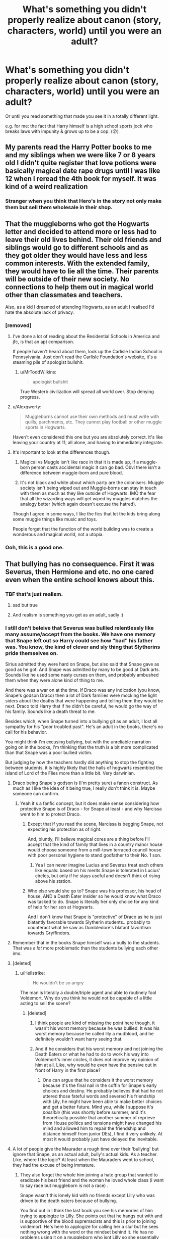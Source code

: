 #+TITLE: What's something you didn't properly realize about canon (story, characters, world) until you were an adult?

* What's something you didn't properly realize about canon (story, characters, world) until you were an adult?
:PROPERTIES:
:Author: 360Saturn
:Score: 408
:DateUnix: 1601521636.0
:DateShort: 2020-Oct-01
:FlairText: Discussion
:END:
Or until you read something that made you see it in a totally different light.

e.g. for me: the fact that Harry himself is a high school sports jock who breaks laws with impunity & grows up to be a cop. (😮)


** My parents read the Harry Potter books to me and my siblings when we were like 7 or 8 years old I didn't quite register that love potions were basically magical date rape drugs until I was like 12 when I reread the 4th book for myself. It was kind of a weird realization
:PROPERTIES:
:Author: pygmypuffonacid
:Score: 230
:DateUnix: 1601543085.0
:DateShort: 2020-Oct-01
:END:

*** Stranger when you think that Hero's in the story not only make them but sell them wholesale in their shop.
:PROPERTIES:
:Author: Red_agi
:Score: 52
:DateUnix: 1601568366.0
:DateShort: 2020-Oct-01
:END:


** That the muggleborns who got the Hogwarts letter and decided to attend more or less had to leave their old lives behind. Their old friends and siblings would go to different schools and as they got older they would have less and less common interests. With the extended family, they would have to lie all the time. Their parents will be outside of their new society. No connections to help them out in magical world other than classmates and teachers.

Also, as a kid I dreamed of attending Hogwarts, as an adult I realised I'd hate the absolute lack of privacy.
:PROPERTIES:
:Author: Alexqwerty
:Score: 63
:DateUnix: 1601558887.0
:DateShort: 2020-Oct-01
:END:

*** [removed]
:PROPERTIES:
:Score: 57
:DateUnix: 1601563889.0
:DateShort: 2020-Oct-01
:END:

**** I've done a lot of reading about the Residential Schools in America and jfc, is that an apt comparison.

If people haven't heard about them, look up the Carlisle Indian School in Pennsylvania. Just don't read the Carlisle Foundation's website, it's a steaming pile of apologist bullshit.
:PROPERTIES:
:Author: Reguluscalendula
:Score: 17
:DateUnix: 1601575342.0
:DateShort: 2020-Oct-01
:END:

***** u/MrToddWilkins:
#+begin_quote
  apologist bullshit
#+end_quote

True Westerb civilization will spread all world over. Stop denying progress.
:PROPERTIES:
:Author: MrToddWilkins
:Score: 0
:DateUnix: 1605326113.0
:DateShort: 2020-Nov-14
:END:


**** u/Alexqwerty:
#+begin_quote
  Muggleborns cannot use their own methods and must write with quills, parchments, etc. They cannot play football or other muggle sports in Hogwarts.
#+end_quote

Haven't even considered this one but you are absolutely correct. It's like leaving your country at 11, all alone, and having to immediately integrate.
:PROPERTIES:
:Author: Alexqwerty
:Score: 31
:DateUnix: 1601568372.0
:DateShort: 2020-Oct-01
:END:


**** It's important to look at the differences though.

1. Magical vs Muggle isn't like race in that it is made up, if a muggle-born person casts accidental magic it can go bad. Obvi there isn't a difference between muggle-born and pure blood.

2. It's not black and white about which party are the colonisers. Muggle society isn't being wiped out and Muggle-borns can stay in touch with them as much as they like outside of Hogwarts. IMO the fear that all the wizarding ways will get wiped by muggles matches the analogy better (which again doesn't excuse the hatred).

Though I agree in some ways, I like the fics that let the kids bring along some muggle things like music and toys.

People forget that the function of the world building was to create a wonderous and magical world, not a utopia.
:PROPERTIES:
:Author: CorsoTheWolf
:Score: 4
:DateUnix: 1601593606.0
:DateShort: 2020-Oct-02
:END:


*** Ooh, this is a good one.
:PROPERTIES:
:Author: 360Saturn
:Score: 9
:DateUnix: 1601560681.0
:DateShort: 2020-Oct-01
:END:


** That bullying has no consequence. First it was Severus, then Hermione and etc. no one cared even when the entire school knows about this.
:PROPERTIES:
:Author: Failure007
:Score: 245
:DateUnix: 1601539105.0
:DateShort: 2020-Oct-01
:END:

*** TBF that's just realism.
:PROPERTIES:
:Author: Eager_Question
:Score: 149
:DateUnix: 1601539600.0
:DateShort: 2020-Oct-01
:END:

**** sad but true
:PROPERTIES:
:Author: amkwiesel
:Score: 33
:DateUnix: 1601546384.0
:DateShort: 2020-Oct-01
:END:


**** And realism is something you get as an adult, sadly :(
:PROPERTIES:
:Author: Ape-Man-Doo
:Score: 15
:DateUnix: 1601557569.0
:DateShort: 2020-Oct-01
:END:


*** I still don't beleive that Severus was bullied relentlessly like many assume/accept from the books. We have one memory that Snape left out so Harry could see how "bad" his father was. You know, the kind of clever and sly thing that Slytherins pride themselves on.

Sirius admitted they were hard on Snape, but also said that Snape gave as good as he got. And Snape was admitted by many to be good at Dark arts. Sounds like he used some nasty curses on them, and probably ambushed them when they were alone kind of thing to me.

And there was a war on at the time. If Draco was any indication (you know, Snape's godson Draco) then a lot of Dark families were mocking the light siders about the deaths that were happening and telling them they would be next. Draco told Harry that if he didn't be careful, he would go the way of his family. Sounds like a death threat to me.

Besides which, when Snape turned into a bullying git as an adult, I lost all sympathy for his "poor troubled past". He's an adult in the books, there's no call for his behavior.

You might think I'm excusing bullying, but with the unreliable narration going on in the books, I'm thinking that the truth is a bit more complicated than that Snape was a poor bullied victim.

But judging by how the teachers hardly did anything to stop the fighting between students, it is highly likely that the halls of hogwarts resembled the island of Lord of the Flies more than a little bit. Very darwinian.
:PROPERTIES:
:Author: Bugawd_McGrubber
:Score: 179
:DateUnix: 1601546468.0
:DateShort: 2020-Oct-01
:END:

**** Draco being Snape's godson is (I'm pretty sure) a fanon construct. As much as I like the idea of it being true, I really don't think it is. Maybe someone can confirm.
:PROPERTIES:
:Author: hopperella
:Score: 114
:DateUnix: 1601548508.0
:DateShort: 2020-Oct-01
:END:

***** Yeah it's a fanfic concept, but it does make sense considering how protective Snape is of Draco - for Snape at least - and why Narcissa went to him to protect Draco.
:PROPERTIES:
:Author: limark
:Score: 39
:DateUnix: 1601548811.0
:DateShort: 2020-Oct-01
:END:

****** Except that if you read the scene, Narcissa is begging Snape, not expecting his protection as of right.

And, bluntly, I'll believe magical cores are a thing before I'll accept that the kind of family that lives in a country manor house would choose someone from a mill-town terraced council house with poor personal hygiene to stand godfather to their No. 1 son.
:PROPERTIES:
:Author: ConsiderableHat
:Score: 84
:DateUnix: 1601551228.0
:DateShort: 2020-Oct-01
:END:

******* Yea I can never imagine Lucius and Severus treat each others like equals: based on his merits Snape is tolerated in Lucius' circles, but only if he stays useful and doesn't think of rising above his station.
:PROPERTIES:
:Author: fenrisragnarok
:Score: 45
:DateUnix: 1601555112.0
:DateShort: 2020-Oct-01
:END:


****** Who else would she go to? Snape was his professor, his head of house, AND a Death Eater insider so he would know what Draco was tasked to do. Snape is literally her only choice for any kind of help for her son at Hogwarts.

And I don't know that Snape is "protective" of Draco as he is just blatantly favorable towards Slytherin students...probably to counteract what he saw as Dumbledore's blatant favoritism towards Gryffindors.
:PROPERTIES:
:Author: RickardHenryLee
:Score: 11
:DateUnix: 1601566813.0
:DateShort: 2020-Oct-01
:END:


**** Remember that in the books Snape himself was a bully to the students. That was a /lot/ more problematic than the students bullying each other imo.
:PROPERTIES:
:Author: hrmdurr
:Score: 39
:DateUnix: 1601556684.0
:DateShort: 2020-Oct-01
:END:


**** [deleted]
:PROPERTIES:
:Score: 41
:DateUnix: 1601549667.0
:DateShort: 2020-Oct-01
:END:

***** u/Hellstrike:
#+begin_quote
  He wouldn't be so angry
#+end_quote

The man is literally a double/triple agent and able to routinely fool Voldemort. Why do you think he would not be capable of a little acting to sell the scene?
:PROPERTIES:
:Author: Hellstrike
:Score: 28
:DateUnix: 1601557597.0
:DateShort: 2020-Oct-01
:END:

****** [deleted]
:PROPERTIES:
:Score: 28
:DateUnix: 1601558525.0
:DateShort: 2020-Oct-01
:END:

******* I think people are kind of missing the point here though, it wasn't his worst memory because he was bullied. It was his worst memory because he called lily a mudblood, and he definitely wouldn't want harry seeing that.
:PROPERTIES:
:Author: Pixelmaster07
:Score: 23
:DateUnix: 1601562691.0
:DateShort: 2020-Oct-01
:END:


******* And if he considers that his worst memory and not joining the Death Eaters or what he had to do to work his way into Voldemort's inner circles, it does not improve my opinion of him at all. Like, why would he even have the pensive out in front of Harry in the first place?
:PROPERTIES:
:Author: Hellstrike
:Score: 12
:DateUnix: 1601563153.0
:DateShort: 2020-Oct-01
:END:

******** One can argue that he considers it the worst memory because it's the final nail in the coffin for Snape's early choices and destiny. He probably believes that had he not uttered those fateful words and severed his friendship with Lily, he might have been able to make better choices and get a better future. Mind you, while I suppose it's /possible/ (this was shortly before summer, and it's theoretically possible that another summer of reprieve from House politics and tensions might have changed his mind and allowed him to repair the friendship and distance himself from junior DEs), I find it very unlikely. At most it would probably just have delayed the inevitable.
:PROPERTIES:
:Author: Fredrik1994
:Score: 4
:DateUnix: 1601599022.0
:DateShort: 2020-Oct-02
:END:


**** A lot of people give the Maurader a rough time over their 'bullying' but ignore that Snape, as an actual adult, bully's actual kids. As a teacher. Like, where I the logic? At least when the Mauraders went to school, they had the excuse of being immature.
:PROPERTIES:
:Author: Steffidovah
:Score: 4
:DateUnix: 1602029468.0
:DateShort: 2020-Oct-07
:END:

***** They also forget the whole him joining a hate group that wanted to eradicate his best friend and the woman he loved whole class (i want to say race but muggleborn is not a race) .

Snape wasn't this lonely kid with no friends except Lilly who was driven to the death eaters because of bullying.

You find out in I think the last book you see his memories of him trying to applogize to Lilly. She points out that he hangs out with and is supportive of the blood supremacists and this is prior to joining voldemort. He's here to applogize for calling her a slur but he sees nothing wrong with the word or the mindset behind it. He has no problems using it on a muggleborn who isnt Lilly so she essentially tells him to shove that applogy up his ass and rightfully so.

And when he joins Dumbledore its for Lilly not for stopping the carnage or having a change of heart about his bigotry.

I do personally think he learned to stop being bigot over time. I think by book 7 he genuinely cared he was killing innocent people and gave a shit bout that. But it took him a long time to get there and it didnt stop him for being vindinctive petty and spiteful.

Sirius and Remus may have bullied him as a kid but he was about to let Sirius be executed and the actual killer go free because of his grudge. He also outed Remus and got him fired seriously hurting future chances for stable employment due to the stigma for being a werewolf.

And of course dumping all his past baggage on unsuspecting kids that had nothing to do with it.

So yes the marauders were awful to Snape and I do think Sirius is biased but I dont think he is right in saying he was awful right back and showing Snape as becoming radicalized soley because the marauders were bullies is super inaccurate. Its a murky situation at best and there is much more going on than both James and Snape liking Lilly and like nerd jock dynamic.
:PROPERTIES:
:Author: literaltrashgoblin
:Score: 1
:DateUnix: 1602174963.0
:DateShort: 2020-Oct-08
:END:


**** Sirius tried to get Severus killed in a “prank” that was the event that makes me realise it's not slytherin cunning or slyness or whatever, it is real. And even as an accomplished Occlumence or however u spell the word since autocorrect sucks, there's no way for him to defend against a counter attack from Potter. First he didn't realise or acknowledged the possibility that potter can strike back, second he did not consciously defend his mind thus his mind was open or maybe that memory is to temporarily distract his opponents. Anyway,the memory is real, the feelings is real and he is bullied.

And the memories of him n lily during their first year when James knocked Lily's books to the ground and smirking at Severus? That was not what I say bullying but it's at least what I define as a acknowledgement of their mutual hatred or dislike for each other.

Severus May be a bully later on but he was in some way shaped by his experience on the hands of bullies and the inaction of the teachers around him. When dumbledore forced him to shut up about the werewolf incident, that's what I think triggers a whole series of him going darker and darker.

Teachers r important. And their inaction or bias or just blind ignorance shape a kid, a valuable clay that can be molded by their perspective of the world. In some way, I blame the teacher for not doing anything, of the result of how Severus is as a person later on.

I understand how the lack of teachers in such a large environment may contribute to them not really see every bullying in the school but isn't that what perfects and head boys are for?

I refuse to believe bullying is ok and the consequences are equal to none in Hogwarts.
:PROPERTIES:
:Author: Failure007
:Score: 12
:DateUnix: 1601553704.0
:DateShort: 2020-Oct-01
:END:

***** I think that Sirius expected Snape to have a few brain cells more since Snape clearly suspected the werewolf bit. That Snape still went down that tunnel says a lot more about Snape than about Sirius.

It was still a major dick move towards Lupin, but I don't think that Sirius expected more than Snape shitting his pants and running away as the likely outcome.
:PROPERTIES:
:Author: Hellstrike
:Score: 36
:DateUnix: 1601557797.0
:DateShort: 2020-Oct-01
:END:

****** This is something else that doesn't hold up to me, as an adult.

Snape, even at 15 or 16 was supposed to be smart and cunning.

What kind of smart and cunning teenagers follows the instructions of his bully/ennemy to a T.? Especially as he did suspected the Werewolves bit?

I'm not even sure Sirius expected Snape to follow his tips. Who would do that?
:PROPERTIES:
:Author: Marawal
:Score: 24
:DateUnix: 1601566915.0
:DateShort: 2020-Oct-01
:END:

******* Severus wants the group to be expelled, that's why he followed. And also, no offence to him but he was kinda gryffindorish then, he should have known better to follow the instructions of his bullies.

Still, werewolf is a big thing and he could've easily die.
:PROPERTIES:
:Author: Failure007
:Score: 3
:DateUnix: 1601597273.0
:DateShort: 2020-Oct-02
:END:


******* He wanted to kill a werewolf that Dumbledore was harbouring inside a school. There was a war going on. It would've been a massive coup for Voldemort's side if Dumbledore lost face or his position at Hogwarts for endangering his students if a student had to kill a werewolf in self defence. That's why Snape went after Lupin.
:PROPERTIES:
:Author: rohan62442
:Score: 5
:DateUnix: 1601579335.0
:DateShort: 2020-Oct-01
:END:

******** I don't think he follow the dark lord yet though. Idk if this is fanon or canon since I mix them up often enough, he had his mastery in potion and the dark lord funded it and then Severus took the mark and gave vodie the prophecy.

He was friends with the junior death eaters then however, which may explain his will to please the dark lord and at the same time expelling dumbledore's fav Gryffindor students right under his nose.
:PROPERTIES:
:Author: Failure007
:Score: 0
:DateUnix: 1601597449.0
:DateShort: 2020-Oct-02
:END:


******* A lot do. A smart teenager is still a teenager. I have been around a few intelligent people who have done the dumbest nonsense for some unexplainable reason. SNape most likely wanted proof, a confirmation that he was right, which is not entirely unrealistic for him to desire.

Also, book smart does not translate to life smart. They often say that smart people often do dumb things that 'normal' people would not.
:PROPERTIES:
:Author: ModernDayWeeaboo
:Score: 1
:DateUnix: 1601603102.0
:DateShort: 2020-Oct-02
:END:


***** I'm pretty sure the knocking down the books thing only happened in the movies.

It's weird you say bullying can't be defended then defend and deflect blame from Snape, who is the only relentless bully we actually read about at length.

I think they both did shitty things but James seemed to have gotten better before he died (based on our very limited info) and Snape obviously got worse with time as he resorted to bullying children as a teacher.

Sirius was also shaped by his environment. His mom was evil and warped his normal. He also had his evil moments.
:PROPERTIES:
:Author: JayCast92
:Score: 14
:DateUnix: 1601564353.0
:DateShort: 2020-Oct-01
:END:

****** His mother wasn't evil, just weak. She couldn't protect him from his drunk alcoholic. And she die I think around his fifth year or so? I forgot.

In a way, Severus must bully the gry kids since he was a death eater, he could not show any favouritism to them with the junior death eaters watching. But that does not justify his actions after Voldemort perished after potter reflected back the killing curse at him. I understand he still needs to keep his cover but he was doing it too much. And wouldn't being nice to the kids makes it easier for them to hear him convince them to the dark side? Maybe him being a shitty teacher will makes the kids refrain from joining the dark???
:PROPERTIES:
:Author: Failure007
:Score: -2
:DateUnix: 1601597761.0
:DateShort: 2020-Oct-02
:END:

******* I can give Snape a pass for engineering a hateful relationship with Harry to avoid impossible requests in the future from the Dark Lord. I do /not/ give him a pass for being a relentless bully to non-Slytherin students in general.
:PROPERTIES:
:Author: Fredrik1994
:Score: 5
:DateUnix: 1601599186.0
:DateShort: 2020-Oct-02
:END:

******** That's fair.
:PROPERTIES:
:Author: Failure007
:Score: 0
:DateUnix: 1601602295.0
:DateShort: 2020-Oct-02
:END:


** I didn't notice the Diagon Alley and Knockturn Alley puns for almost 20 years.
:PROPERTIES:
:Author: TheLetterJ0
:Score: 141
:DateUnix: 1601534201.0
:DateShort: 2020-Oct-01
:END:

*** Same with the Grimmauld Place pun.
:PROPERTIES:
:Author: Sneezekitteh
:Score: 57
:DateUnix: 1601548532.0
:DateShort: 2020-Oct-01
:END:

**** Oof I just got this
:PROPERTIES:
:Author: SeaWeb5
:Score: 4
:DateUnix: 1601619958.0
:DateShort: 2020-Oct-02
:END:


*** A good one is that when the translators were converting the books to French they assumed Madam Hooch was a pun and tried to come up with a witty way to say Madam Bad-wine.
:PROPERTIES:
:Author: Ch1pp
:Score: 21
:DateUnix: 1601565834.0
:DateShort: 2020-Oct-01
:END:


*** Oh my god!!! Oh. My. God. And I majored in English...🤦🏻‍♀️
:PROPERTIES:
:Author: vespergreeen
:Score: 27
:DateUnix: 1601542033.0
:DateShort: 2020-Oct-01
:END:


*** I don't understand. Please explain it to me
:PROPERTIES:
:Author: Luzifer_Morganstern
:Score: 19
:DateUnix: 1601547562.0
:DateShort: 2020-Oct-01
:END:

**** Homophones:

Diagon Alley -> diagonally

Knocturn Alley -> nocturnally

there is also Grimmauld Place -> grim old place
:PROPERTIES:
:Author: jo_piqla
:Score: 56
:DateUnix: 1601548259.0
:DateShort: 2020-Oct-01
:END:

***** Sick
:PROPERTIES:
:Author: Luzifer_Morganstern
:Score: 20
:DateUnix: 1601548518.0
:DateShort: 2020-Oct-01
:END:


**** Diagon Alley = diagonally

Knocturn Alley = nocturnally
:PROPERTIES:
:Author: Nagohe
:Score: 4
:DateUnix: 1601548019.0
:DateShort: 2020-Oct-01
:END:

***** Cool thanks
:PROPERTIES:
:Author: Luzifer_Morganstern
:Score: 3
:DateUnix: 1601548532.0
:DateShort: 2020-Oct-01
:END:


**** Diagonally Nocturnally
:PROPERTIES:
:Author: pumpkin_noodles
:Score: 2
:DateUnix: 1601548099.0
:DateShort: 2020-Oct-01
:END:

***** Thank you
:PROPERTIES:
:Author: Luzifer_Morganstern
:Score: 5
:DateUnix: 1601548502.0
:DateShort: 2020-Oct-01
:END:


**** Diagonally

Nocturnally
:PROPERTIES:
:Author: UmerTahirUT1
:Score: 2
:DateUnix: 1601548099.0
:DateShort: 2020-Oct-01
:END:

***** Thanks
:PROPERTIES:
:Author: Luzifer_Morganstern
:Score: 3
:DateUnix: 1601548509.0
:DateShort: 2020-Oct-01
:END:


*** Wow I just noticed them
:PROPERTIES:
:Author: lordonyx348
:Score: 8
:DateUnix: 1601537858.0
:DateShort: 2020-Oct-01
:END:


*** I always just assumed most of the names in English were either puns or Latin/Danish puns I didn't get. Still not sure if this is wrong xD
:PROPERTIES:
:Author: fenrisragnarok
:Score: 2
:DateUnix: 1601555535.0
:DateShort: 2020-Oct-01
:END:


** Given the plethora of memory charms and love potions there are a shit ton of rapists and murderers in magical Britain. Kill someone all muggle like? Erase the memories of the witnesses.
:PROPERTIES:
:Author: ChaosStar95
:Score: 51
:DateUnix: 1601545465.0
:DateShort: 2020-Oct-01
:END:

*** I see this one come up a lot, but just because there is magic, there should still be a semblance of right and wrong. How many people do you know whom would rape or murder just because they could? Hopefully very few, and those whom would, couldn't do it only once, those nut jobs would continue to rape and murder untill caught.
:PROPERTIES:
:Author: tcal23
:Score: 3
:DateUnix: 1601876344.0
:DateShort: 2020-Oct-05
:END:

**** thing is normally crime happens like it just does and any society crime is always a constant. now the differences would be the rate of crime happening sure but given the reason that they are in fact people who commit crime specifically because it's a cost benefit analysis of what are The pros and cons of committing this crime.

Now we can talk forever about the reasons for people to commit crime. But I believe in situations where you have memory charms and love potions and various other forms of manipulating individuals I don't believe you would actually either I believe it would increase crime significantly if there wasn't a control for it. Now the main reason I find this problematic is because love potions are readily available to literal children and it's seen as like mild pranking to love potion somebody and you're basically obsessed with the person you give this love potion to. Like the amount of things you're willing to do while on a love potion or even worse than the things you're willing to do while on like roofies.

not to mention there's the issue that you know rapists don't rape people because of the sexual aspect of it it's more of a power control dynamic so given the supremacy ideology of pure blood wizards I would not put it past some of these individuals to be prevalent rapists especially if they could just erase the memories of whomever they rape.

All this to say I don't believe there was ever a confirmed counter charm or counter spell to the memory charms mentioned.
:PROPERTIES:
:Author: ChaosStar95
:Score: 2
:DateUnix: 1601878176.0
:DateShort: 2020-Oct-05
:END:


** It is really strange no one considered it a problem that Mad-Eye Moody the teacher had a magical eye that could see through clothes while he was working with hundreds of teenage girls. And Crouch Junior clearly had an impressive mental discipline. Does Dementor exposure or prolonged Imperius diminish one's, you know, carnal urges?
:PROPERTIES:
:Author: Gavin_Magnus
:Score: 215
:DateUnix: 1601532874.0
:DateShort: 2020-Oct-01
:END:

*** Maybe...maybe his eye can't "stop" at only seeing through clothes. Maybe he sees everyone as a walking skeleton through that thing.

That's better, right?
:PROPERTIES:
:Author: KalmiaKamui
:Score: 142
:DateUnix: 1601533517.0
:DateShort: 2020-Oct-01
:END:


*** There's also the fact that the only things Lockhart was shown to be competent at were PR and memory charms. . .
:PROPERTIES:
:Author: jimmythebass
:Score: 134
:DateUnix: 1601533993.0
:DateShort: 2020-Oct-01
:END:

**** [[/r/holup][r/holup]] memory charms....... you thinking what I think you are thinking
:PROPERTIES:
:Author: ThegamerwhokillsNPC
:Score: 58
:DateUnix: 1601537370.0
:DateShort: 2020-Oct-01
:END:

***** I've seen a lot of fanfics where he raped students
:PROPERTIES:
:Author: AntisocialNyx
:Score: 101
:DateUnix: 1601539160.0
:DateShort: 2020-Oct-01
:END:

****** Don't put a damper on my day
:PROPERTIES:
:Author: ThegamerwhokillsNPC
:Score: 38
:DateUnix: 1601540002.0
:DateShort: 2020-Oct-01
:END:

******* I don't think Gilly-boy would have bothered. He was that famed and adored, that he could of had just about anyone.
:PROPERTIES:
:Author: GwainesKnightlyBalls
:Score: 28
:DateUnix: 1601548818.0
:DateShort: 2020-Oct-01
:END:

******** Well having anyone in a school that goes up to the age of seventeen, might necessitate the use of memory charms..
:PROPERTIES:
:Author: fenrisragnarok
:Score: 20
:DateUnix: 1601555288.0
:DateShort: 2020-Oct-01
:END:

********* u/Ch1pp:
#+begin_quote
  up to the age of seventeen
#+end_quote

The minimum is sixteen in the UK but the teacher-student bit would still be a major problem.
:PROPERTIES:
:Author: Ch1pp
:Score: 2
:DateUnix: 1601565207.0
:DateShort: 2020-Oct-01
:END:

********** Technically the school is in Scotland and the ministry doesn't strike me as following UK law.
:PROPERTIES:
:Author: SpongeBobmobiuspants
:Score: 2
:DateUnix: 1603389191.0
:DateShort: 2020-Oct-22
:END:

*********** You do realise that Scotland is part of the UK, right?
:PROPERTIES:
:Author: Ch1pp
:Score: 0
:DateUnix: 1603392123.0
:DateShort: 2020-Oct-22
:END:

************ Different legislation.

It follows more like the US system with the states.

That being said, keeping historically accurate is a challenge.
:PROPERTIES:
:Author: SpongeBobmobiuspants
:Score: 0
:DateUnix: 1603392521.0
:DateShort: 2020-Oct-22
:END:

************* That is so wildly inaccurate it's almost comical. Scotland has a devolved parliament that has limited powers it can exercise. It is still subject to UK law and still elects MPs to sit at Westminster to represent Scottish interests. Other than the drink drive limit I can't think of any laws that are seriously different in Scotland.

Regardless, the age of consent in the UK is 16. Hence the age of consent in Scotland is also 16.
:PROPERTIES:
:Author: Ch1pp
:Score: 0
:DateUnix: 1603392897.0
:DateShort: 2020-Oct-22
:END:


******** You say that, but look at all the shit that goes on with celebrities, especially in America.
:PROPERTIES:
:Author: c0smicmuffin
:Score: 3
:DateUnix: 1601602555.0
:DateShort: 2020-Oct-02
:END:

********* True, but I've never bothered with celebrities. You have a point my friend.
:PROPERTIES:
:Author: GwainesKnightlyBalls
:Score: 2
:DateUnix: 1601639806.0
:DateShort: 2020-Oct-02
:END:


**** When Harry has detention with him, he starts writing letters, and then suddenly hours fly by, without Harry really knowing where all the time went...
:PROPERTIES:
:Author: vlaaivlaai
:Score: 24
:DateUnix: 1601565767.0
:DateShort: 2020-Oct-01
:END:


*** Wow. Surprised I've never actually seen this in a fanfiction before. You know, to up Crouch Jr.'s creep factor by a thousand...
:PROPERTIES:
:Author: Vessynessy
:Score: 34
:DateUnix: 1601533361.0
:DateShort: 2020-Oct-01
:END:

**** I read one fic years ago that had a part from his POV where him perving on the girls was mentioned.
:PROPERTIES:
:Author: geek_of_nature
:Score: 21
:DateUnix: 1601544961.0
:DateShort: 2020-Oct-01
:END:


**** I read e re-do once where the students start charming their robes against his eye. Fleur's outrage was especially funny.
:PROPERTIES:
:Author: AllThingsDark
:Score: 6
:DateUnix: 1601549318.0
:DateShort: 2020-Oct-01
:END:

***** Sounds funny, what was the name if you don't mind?
:PROPERTIES:
:Author: MentoCoke
:Score: 1
:DateUnix: 1601556085.0
:DateShort: 2020-Oct-01
:END:

****** No idea, honestly, it was years ago. I'll look anyway but don't get your hopes up.
:PROPERTIES:
:Author: AllThingsDark
:Score: 2
:DateUnix: 1601562735.0
:DateShort: 2020-Oct-01
:END:


*** Maybe Crouch Jr was Asexual, or just simply *not* a pedophile.
:PROPERTIES:
:Author: Tokimi-
:Score: 58
:DateUnix: 1601544065.0
:DateShort: 2020-Oct-01
:END:

**** i really hate how every villain, to make them more evil, has to be a rapist, so I like to think while he was bad he simply wasnt a rapist or smth
:PROPERTIES:
:Author: Fredo_the_ibex
:Score: 72
:DateUnix: 1601546929.0
:DateShort: 2020-Oct-01
:END:

***** Rapist or they start abusing animals for no reason at all. One of the two.
:PROPERTIES:
:Author: ModernDayWeeaboo
:Score: 6
:DateUnix: 1601603296.0
:DateShort: 2020-Oct-02
:END:


**** He's evil but he has standards.

Edit: that would've been mostly hebephile but yeah.
:PROPERTIES:
:Author: ChaosStar95
:Score: 37
:DateUnix: 1601544541.0
:DateShort: 2020-Oct-01
:END:

***** u/ConsiderableHat:
#+begin_quote
  hebephile
#+end_quote

Distinction without a particularly compelling moral difference, frankly.
:PROPERTIES:
:Author: ConsiderableHat
:Score: 28
:DateUnix: 1601551290.0
:DateShort: 2020-Oct-01
:END:


***** [deleted]
:PROPERTIES:
:Score: 9
:DateUnix: 1601548839.0
:DateShort: 2020-Oct-01
:END:

****** /starts dancing/
:PROPERTIES:
:Author: SiTheGreat
:Score: 1
:DateUnix: 1601564858.0
:DateShort: 2020-Oct-01
:END:


**** [removed]
:PROPERTIES:
:Score: -21
:DateUnix: 1601544616.0
:DateShort: 2020-Oct-01
:END:

***** That's still pretty pedophilic.

15/16 year old people still look and act like children. They still /are/ children.

And I'm pretty sure it's only "legal" within a certain age range.

A full-grown adult shouldn't think of a 15-year-old as hot.
:PROPERTIES:
:Author: Tokimi-
:Score: 16
:DateUnix: 1601544766.0
:DateShort: 2020-Oct-01
:END:

****** In quite a few US states 16 is just flat legal. It's the most common age of consent, actually.

I'm not saying that makes things not creepy, it's just not illegal.
:PROPERTIES:
:Author: OrionTheRed
:Score: 6
:DateUnix: 1601552030.0
:DateShort: 2020-Oct-01
:END:


****** Well that range includes 17 and 18 years old too.

And, well, some do. Some are far more mature (in their looks at least).

Though it might be my perspective is skewed since I'm not that far removed from that age range. I guess it's different if you look at this when you're 20 and when you're 50.

Paedophilia is explicitly an attraction towards prepubescent children, which I agree is really fucked up thing.
:PROPERTIES:
:Author: Von_Usedom
:Score: 7
:DateUnix: 1601544943.0
:DateShort: 2020-Oct-01
:END:


*** Hundreds of teenage girls? What if he was gay or bi? Don't think it matters what gender anyone is when a teacher has x-ray vision.
:PROPERTIES:
:Author: krillingt75961
:Score: 17
:DateUnix: 1601547088.0
:DateShort: 2020-Oct-01
:END:


*** Maybe he's just used to it? Like nudists?
:PROPERTIES:
:Author: misplaced_my_pants
:Score: 2
:DateUnix: 1601568313.0
:DateShort: 2020-Oct-01
:END:


** For me it was the implication that obliviate exists and Lockhart( a master of said charm) was a professor at a highschool where 90% of the female students supposedly were head over heels for him.

Now it may just be me and negative outlook in general but how likely is it that Lockhart didn't abuse the situation without repercussions given umbridge was torturing students and no1 found out
:PROPERTIES:
:Author: abhi9kuvu
:Score: 190
:DateUnix: 1601533261.0
:DateShort: 2020-Oct-01
:END:

*** Not even just that but how he was with Harry: constantly touching him, showing him extra attention even though Harry was obviously uncomfortable with it, forcing Harry to reenact his supposed "feats" every class, often pinning him down, just everything about him was so off looking back.
:PROPERTIES:
:Author: DoolFandoms
:Score: 112
:DateUnix: 1601542297.0
:DateShort: 2020-Oct-01
:END:

**** Harry had a multi-hour detention with him where the time "just slipped away". Gee I wonder what could make Harry lose track of time like that...
:PROPERTIES:
:Author: TrailingOffMidSente
:Score: 36
:DateUnix: 1601568060.0
:DateShort: 2020-Oct-01
:END:


**** I read a fanfic once where Harry said he was groomed by Lockhart and had his first sexual experience w him at age 12. It was horribly creepy.
:PROPERTIES:
:Author: goldxoc
:Score: 11
:DateUnix: 1601566720.0
:DateShort: 2020-Oct-01
:END:


*** It's not just the female students in danger here.
:PROPERTIES:
:Author: ChaosStar95
:Score: 38
:DateUnix: 1601544604.0
:DateShort: 2020-Oct-01
:END:

**** [deleted]
:PROPERTIES:
:Score: 16
:DateUnix: 1601548945.0
:DateShort: 2020-Oct-01
:END:

***** This is probably a book reference I'm too movie to understand
:PROPERTIES:
:Author: ChaosStar95
:Score: 1
:DateUnix: 1601550284.0
:DateShort: 2020-Oct-01
:END:

****** I don't think so? I seem to recall that being in the movies, too. But that's far from my favorite HP movie so maybe.

The joke was that Ginny- while possessed- killed Hagrid's roosters because a rooster crowing can kill the basilisk. But another word for rooster is cock, and that's where the 'Lockhart is gay' joke comes in.
:PROPERTIES:
:Author: OrionTheRed
:Score: 14
:DateUnix: 1601552500.0
:DateShort: 2020-Oct-01
:END:


****** A roosters cry is said to kill basilisk. So Ginny killed Hagrid's roosters so that they wouldn't pose a threat to the basilisk. Rooster is a synonym for cock.
:PROPERTIES:
:Author: SirYabas
:Score: 1
:DateUnix: 1601552510.0
:DateShort: 2020-Oct-01
:END:


*** Holy shit, that's so true and so creepy
:PROPERTIES:
:Author: Lytherin23
:Score: 35
:DateUnix: 1601542104.0
:DateShort: 2020-Oct-01
:END:


*** Not to mention, [[https://www.wizardingworld.com/writing-by-jk-rowling/gilderoy-lockhart][according to Rowling]], this is the reason Dumbledore hired him.

#+begin_quote
  Dumbledore replied that ‘there is plenty to be learned even from a bad teacher: what not to do, how not to be'.
#+end_quote

To hell with every student who wants a career or just wants to learn to defend himself/herself.
:PROPERTIES:
:Author: rohan62442
:Score: 13
:DateUnix: 1601579744.0
:DateShort: 2020-Oct-01
:END:

**** seventh-years trying to pass their DADA NEWT? "fuck them kids"
:PROPERTIES:
:Author: NotWith10000Men
:Score: 11
:DateUnix: 1601586260.0
:DateShort: 2020-Oct-02
:END:


** That Hogwarts has to few teachers to function. We have 12 teachers at all. We know from only three classes that there are two houses at once there: Herbology, Potions and Care. So we have to asume that every other object is thought seperatly (students from other houses don't have canon appearences in other classes). So Year 1-5 are 20 classes in itself. Even if all Newt classes are joint classes that are two extra classes. When you subtract the three classes that are joint classes of two houses you still have 19 parallel classes - but only 12 teachers and one of them only teaches at night. That means 7-8 classes per lesson shouldn't have a teacher.
:PROPERTIES:
:Author: Serena_Sers
:Score: 67
:DateUnix: 1601548562.0
:DateShort: 2020-Oct-01
:END:

*** The kids gets free periods. First Book Griffindor 1st years have their friday afternoon free, for example.

The terrible thing is that they are not supervised during their free periods, which is never ever a good idea will a group full of teenagers.

No wonder they have that much time to research the evil fo the book, work on complicated and complex pranks, or have Quiddich or detention at night and still are mostly up to date with their homework.
:PROPERTIES:
:Author: Marawal
:Score: 9
:DateUnix: 1601568015.0
:DateShort: 2020-Oct-01
:END:

**** u/Serena_Sers:
#+begin_quote
  The kids gets free periods. First Book Griffindor 1st years have their friday afternoon free, for example.

  The terrible thing is that they are not supervised during their free periods, which is never ever a good idea will a group full of teenagers.
#+end_quote

Even with free periods that is not managable - and it is part of at teachers job (at least in my country) to watch the children in their free periods if they are at school. That is what I meant when I said "Hogwarts has to few teachers to function". Children - especially so young as they are in first and second year should never have long, unsupervised periods.
:PROPERTIES:
:Author: Serena_Sers
:Score: 13
:DateUnix: 1601573670.0
:DateShort: 2020-Oct-01
:END:


** Where's Harry's fanmail? Or just regular mail like bank statements. Who's in charge of regulating all the merchandise? If there are little flying toys of Krum where are the potter ones?

There's a fanfiction I can't remember the name of where Dobby shows Harry all the mall that's been piling up over the years and he sets about answering everyone and thanking them for the gifts and whatnot. It helps his reputation within the wizarding world so when Voldermort shows up they don't turn on him.
:PROPERTIES:
:Author: lilithpingu
:Score: 58
:DateUnix: 1601550248.0
:DateShort: 2020-Oct-01
:END:

*** That fic sounds great. Anyone know what it is?
:PROPERTIES:
:Author: meiyashi
:Score: 8
:DateUnix: 1601563759.0
:DateShort: 2020-Oct-01
:END:

**** linkffn(Harry Potter - Three to Backstep) is likely the one. Though it's Dumbledore that ends up showing Harry the room.

I think there are some robst stories where he takes out an ad in the newspaper apologizing to everyone. Potentially, another where Dumbledore is forced to recompensate people for destroying/intercepting the mail.
:PROPERTIES:
:Author: tribblite
:Score: 3
:DateUnix: 1601609430.0
:DateShort: 2020-Oct-02
:END:

***** [[https://www.fanfiction.net/s/10766595/1/][*/Harry Potter - Three to Backstep/*]] by [[https://www.fanfiction.net/u/4329413/Sinyk][/Sinyk/]]

#+begin_quote
  YATTFF - A blend of the Reptilia28 and CoastalFirebird time travel challenges; Harry, Hermione and Daphne Greengrass die during the final battle and are sent back in time to set things back on track. AD/MW/RW/GW!bash. Rated M for themes and language. AU!world OOC!chars. Expect 450k words.
#+end_quote

^{/Site/:} ^{fanfiction.net} ^{*|*} ^{/Category/:} ^{Harry} ^{Potter} ^{*|*} ^{/Rated/:} ^{Fiction} ^{M} ^{*|*} ^{/Chapters/:} ^{50} ^{*|*} ^{/Words/:} ^{467,583} ^{*|*} ^{/Reviews/:} ^{6,518} ^{*|*} ^{/Favs/:} ^{12,806} ^{*|*} ^{/Follows/:} ^{8,995} ^{*|*} ^{/Updated/:} ^{7/19/2015} ^{*|*} ^{/Published/:} ^{10/18/2014} ^{*|*} ^{/Status/:} ^{Complete} ^{*|*} ^{/id/:} ^{10766595} ^{*|*} ^{/Language/:} ^{English} ^{*|*} ^{/Genre/:} ^{Romance/Adventure} ^{*|*} ^{/Characters/:} ^{<Daphne} ^{G.,} ^{Harry} ^{P.,} ^{Hermione} ^{G.>} ^{Sirius} ^{B.} ^{*|*} ^{/Download/:} ^{[[http://www.ff2ebook.com/old/ffn-bot/index.php?id=10766595&source=ff&filetype=epub][EPUB]]} ^{or} ^{[[http://www.ff2ebook.com/old/ffn-bot/index.php?id=10766595&source=ff&filetype=mobi][MOBI]]}

--------------

*FanfictionBot*^{2.0.0-beta} | [[https://github.com/FanfictionBot/reddit-ffn-bot/wiki/Usage][Usage]] | [[https://www.reddit.com/message/compose?to=tusing][Contact]]
:PROPERTIES:
:Author: FanfictionBot
:Score: 2
:DateUnix: 1601609460.0
:DateShort: 2020-Oct-02
:END:


**** Seconding this, really need to read it. I'm a sucker for these types of things.
:PROPERTIES:
:Author: JustAFictionNerd
:Score: 1
:DateUnix: 1601568209.0
:DateShort: 2020-Oct-01
:END:


*** That mail could have been sent to the Dursleys, who might have done something to stop it from coming in general.
:PROPERTIES:
:Author: ObsessionObsessor
:Score: -1
:DateUnix: 1601569583.0
:DateShort: 2020-Oct-01
:END:


** That Hermione would have failed Hogwarts. Those assignments that were considerably longer than asked?

Yeah, a teacher is not going to read that. The teachers are already vastly outnumbered, they aren't going to spend hours more reading Hermione's work. If a teacher asks for two feet on something and you give them four feet? You instantly failed because you didn't follow basic instructions.

---

That not ONCE did the DMLE get involved at Hogwarts. Hogwarts, a place that is packed with children. A place that has Draco "My Father will hear about this!" Malfoy. Someone HAD to be potioning the population or mass confunding or obliviating. When Malfoy Senior DID show up in second year, that was obviously part of his plan, and not because of any news getting out.

---

The fact that Harry did not look or act in a way that supports his abused past? Between the overworked/jammed in a cupboard for ten years/malnutrition, that should show obvious signs. Add in the oversized clothing. How did nobody comment on this.

Some authors add a /dash/ of abuse to add "character". JKR dumped the whole sack in, opened up another and dumped that in too.

---

The Epilogue was a pile of crap.

No seriously, it was.

- Hogwarts was in tatters from the battle.
- You have hundreds to thousands of people killed from the camps, the snatchers, DE attacks, and the final battle itself. And this is the magical side too.
- Ollivanders' merchandise is gone.
- Government in tatters
- Economy is dead because of raided stores, prices raised from fear, and other things.
- Government is effectively a skeleton crew.
- Goblins are pissed off because of the break-in

How were they not conquered by the purebloods, another country, the muggles, the ICW, or another magical country?

Forget nineteen years, they were STILL recovering from Grindelwald when Voldemort first showed up. They would be recovering for DECADES after Voldemort finally died, and the Voldemort war 2.0 had a bigger effect on Magical Britain.
:PROPERTIES:
:Author: Nyanmaru_San
:Score: 161
:DateUnix: 1601535576.0
:DateShort: 2020-Oct-01
:END:

*** u/davidwelch158:
#+begin_quote
  That Hermione would have failed Hogwarts. Those assignments that were considerably longer than asked?
#+end_quote

Isn't Hermione writing excessively long essays a fanon thing? I could only find one occurrence in the books.

#+begin_quote
  There's some interesting local history of witchcraft here, too. I've re-written my whole History of Magic essay to include some of the things I've found out. I hope it's not too long, it's two rolls of parchment more than Professor Binns asked for.
#+end_quote
:PROPERTIES:
:Author: davidwelch158
:Score: 54
:DateUnix: 1601544638.0
:DateShort: 2020-Oct-01
:END:

**** I think Professor Binns is the one teacher where it wouldn't matter that Hermione wrote more than asked for, can he actually read those essays? And if he does he's got far more time on his hands to read them, I don't think Ghosts need to sleep after all.
:PROPERTIES:
:Author: geek_of_nature
:Score: 42
:DateUnix: 1601545170.0
:DateShort: 2020-Oct-01
:END:


**** I think there was another. Ron and Harry were doing some assignment and Ron commented about her handwriting was tiny.
:PROPERTIES:
:Author: Nyanmaru_San
:Score: 16
:DateUnix: 1601545746.0
:DateShort: 2020-Oct-01
:END:

***** Not technically against the rules, which is why it's stupid to require x inches of parchment rather than x words for an assignment. You can't fail someone for small handwriting.
:PROPERTIES:
:Author: geriatric-peepshow
:Score: 11
:DateUnix: 1601566133.0
:DateShort: 2020-Oct-01
:END:

****** I think she went over too. I personally had a stipulation from my teachers since I had tiny writing.

And in highschool (and the local college} did assignments in pages. With font stipulated.
:PROPERTIES:
:Author: Nyanmaru_San
:Score: 3
:DateUnix: 1601569265.0
:DateShort: 2020-Oct-01
:END:


****** no word count tool on parchment

on second thought, there could definitely be a word count charm
:PROPERTIES:
:Author: colorandtimbre
:Score: 5
:DateUnix: 1601568503.0
:DateShort: 2020-Oct-01
:END:

******* I don't mean to be "that person" but I had to do word counts on handwritten essays up until, I think 2009/2010 in high school. A 300 word essay was considered the front and back of a standard college/6mm ruled page if you had average-sized handwriting. My 7th grade English teacher had us had hand-count essays and we couldn't count certain words like "a", "an", and the conjunctions, so for her it was a full page-and-a-half of writing.
:PROPERTIES:
:Author: Reguluscalendula
:Score: 4
:DateUnix: 1601574260.0
:DateShort: 2020-Oct-01
:END:

******** Ha, that's fair. My teachers never did word counts for handwritten work, only things like sentence count at the smallest, and I'd only heard of it being done for things like magazine article submissions (which would rarely accept written work in the first place)
:PROPERTIES:
:Author: colorandtimbre
:Score: 1
:DateUnix: 1601574454.0
:DateShort: 2020-Oct-01
:END:


****** You can fail if your writing is ilegible (is that the right word?)

Tiny handwriting could become harder to read for older teachers.

Besides, while it's not mentioned, you need some training to properly write using quills. The muggleborns' first essays must have been atrocious.
:PROPERTIES:
:Author: will1707
:Score: 5
:DateUnix: 1601567429.0
:DateShort: 2020-Oct-01
:END:

******* Sure, and if her handwriting was ever mentioned to be illegible, I'd agree. But it wasn't, so it makes no sense that she'd be failed on that point.

The more I read HP fanfic, the less I understand quill use, tbh. Can't remember if it's canon or fanon that muggle electronics go haywire around Hogwarts, but what's the excuse for not using pens and pencils?!
:PROPERTIES:
:Author: geriatric-peepshow
:Score: 7
:DateUnix: 1601567780.0
:DateShort: 2020-Oct-01
:END:

******** u/JustAFictionNerd:
#+begin_quote
  what's the excuse for not using pens and pencils?!
#+end_quote

Aesthetic.
:PROPERTIES:
:Author: JustAFictionNerd
:Score: 14
:DateUnix: 1601568444.0
:DateShort: 2020-Oct-01
:END:

********* True! Like many things in the HP universe, they exist for atmosphere and aesthetic, rather than utility. I suppose I can't complain too much, as atmosphere and aesthetic is like 80% of the draw of the books :)
:PROPERTIES:
:Author: geriatric-peepshow
:Score: 3
:DateUnix: 1601568593.0
:DateShort: 2020-Oct-01
:END:


******** It is canon about the electronics. Which is a big mistep for JKR. The ministry for magic is in a muggle building. The hospital is in a muggle neighborhood. And diagon is in the middle of london. Those three alone would make electronic dead zones and would be having platoons of linemen and engineers sent to solve the problem. Then a big stink would happen when some start coming back acting "funny" from oblivistes and confundous charms.

This is too big of a phenomena to simply ignore AND would threaten the statute.
:PROPERTIES:
:Author: Nyanmaru_San
:Score: 11
:DateUnix: 1601569682.0
:DateShort: 2020-Oct-01
:END:


******** u/will1707:
#+begin_quote
  what's the excuse for not using pens and pencils?!
#+end_quote

T R A D I T I O N

Imagine the shitshow if the purebloods were told to use "muggle tools"
:PROPERTIES:
:Author: will1707
:Score: 8
:DateUnix: 1601569578.0
:DateShort: 2020-Oct-01
:END:

********* Maybe the spells used for correction and checking for cheaters only reliably work with traditional quills and parchment?
:PROPERTIES:
:Author: n64steph
:Score: 6
:DateUnix: 1601571779.0
:DateShort: 2020-Oct-01
:END:


********* I wonder how many muggleborn kids got yelled at for using fountain pens? I use both dip pens and fountain pens, and the lines are fairly similar to the few true quill pens I've used.

Fountain pens have been around for like 130 years. They definitely fit into the semi-Victorian aesthetic of the world.
:PROPERTIES:
:Author: Reguluscalendula
:Score: 4
:DateUnix: 1601573773.0
:DateShort: 2020-Oct-01
:END:


********* Honestly, tradition/preserving wizarding culture makes the most sense for why they'd keep around lots of the PITA aspects of wizarding life.
:PROPERTIES:
:Author: geriatric-peepshow
:Score: 1
:DateUnix: 1601607501.0
:DateShort: 2020-Oct-02
:END:


***** Two whole instances over 7 years, but she'd be failing
:PROPERTIES:
:Author: vlaaivlaai
:Score: 7
:DateUnix: 1601568204.0
:DateShort: 2020-Oct-01
:END:

****** I have yet to see anything in which people openly voice their distaste of Hermione that doesn't exaggerate her negatively in an equal or greater amount than she is exaggerated positively in the movies or in fanfiction.
:PROPERTIES:
:Author: Eager_Question
:Score: 7
:DateUnix: 1601581315.0
:DateShort: 2020-Oct-01
:END:


****** It also presumes that Hermoine wouldn't change her writing style after being docked points for writing too long essays once or twice.
:PROPERTIES:
:Author: tribblite
:Score: 3
:DateUnix: 1601609936.0
:DateShort: 2020-Oct-02
:END:

******* I agree, that's kinda the sentiment of my comment. I don't think she would be failing, lol. Maybe get a stern warning or two
:PROPERTIES:
:Author: vlaaivlaai
:Score: 3
:DateUnix: 1601637684.0
:DateShort: 2020-Oct-02
:END:


*** I read something on Quora about the abused bit you mentioned, so I think you should read the first answer in this link.

[[https://www.quora.com/Shouldnt-Harry-be-more-affected-by-being-abused-by-the-Dursleys]]

Also, I just came out of a similar situation with my own mother recently, and upon reading the series again, I've come to realise "jeez, despite being told all that shit like I should die, I act EXACTLY like Harry."

I don't moan or groan about my situation, I was taught not to. I have angry spurts when people don't listen to me, particularly adults. I go from 0 to 100 within a second. I am still finding out about things like "Hey, having your mother have a go at you about your weight (when you are as skinny as a rake), as well as telling you that you should die, isn't really normal. Nor is forcing yourself not to cry at your father's funeral, because you didn't think you were allowed to."

Abuse symptoms are all different.
:PROPERTIES:
:Author: GwainesKnightlyBalls
:Score: 50
:DateUnix: 1601549589.0
:DateShort: 2020-Oct-01
:END:

**** I was going more for displaying the signs of abuse. Like the marks, and the obvious malnutrition he went through. This is a school, people talk. And Harry would have had to have messed up "hiding" during his stay at the school. Where I was mostly going was that there was so much abuse that it wouldn't work without people noticing /in a boarding school/. Quidditch does have a locker room after all. And I don't know about the house common rooms, but I headcannon that they have a male and female communal bathroom for each year in each house. It would keep in line with the prefects getting a private bathroom like it's a perk. Throw in the fact that he's the Boy Who Lived?

That article was more in line with what I was saying. If anything I'm surprised he didn't react more with Snape. Snape was an obvious analogue for Vernon. Draco for Dudley. Especially how Snape always swoops in to defend Draco.
:PROPERTIES:
:Author: Nyanmaru_San
:Score: 3
:DateUnix: 1601576314.0
:DateShort: 2020-Oct-01
:END:


*** I thought the second Voldemort war was relatively short compared to the first. He had one year to prepare which was wasted mostly on the prophecy, one year more openly against the ministry, and one year in power. Given that it's been experienced before, people probably left earlier once he was known to be active. Especially people who run businesses and are high profile. They could have returned easily enough and brought back supply for places like Diagon.

Doesn't Ginny ask what people will do about wands after Ollivander is taken? She is told that other makers will have to do. Clearly Ollivander was the best, but there are others.

For physical rebuilding, think of how fast Europe rebuilt post WWII and apply magic. Even magical France helping a bit could speed it up for Britain. The only area to really be truly devastated was probably Hogwarts. The ministry wasn't destroyed, nor was Magical London.

Voldemort never had the focus on mass terror that he did in the first war because of Harry.

Psychological damage should be pretty bad even 19 years out though.
:PROPERTIES:
:Author: il_vincitore
:Score: 12
:DateUnix: 1601553054.0
:DateShort: 2020-Oct-01
:END:

**** Grindelwald was world-wide, Voldemort was local. Sure, people got out early, and it was pretty short. But the local effects were multiplied a lot.

And I was mostly talking about the economy, the government and the morale of the people.

Magical Britain effectively became WW2 Nazi Germany, where people were gathered up and put in camps based on arbitrary facts. This messes with the morale of the people, and makes them really distrustful of their fellow neighbors. Selling people out for reward or over an argument. Outright lying to get rid of an enemy. Etc. This sort of thing alone took decades to get over.

People won't come back after something like this just because the war is "over". They were already treated like crap before, and why would they come back on a risk of maybe. Especially if they are coming back to an effectively dead country.

The foreign wand maker doesn't help the economy. It is actually a loss for Brittain. That is taxes they aren't making and taxes that isn't helping them rebuild. Sure, they can apply a wand tax for imports, but that won't do then any favors.
:PROPERTIES:
:Author: Nyanmaru_San
:Score: 10
:DateUnix: 1601570517.0
:DateShort: 2020-Oct-01
:END:

***** Who said the wand maker was foreign in the books? I thought it was a British wand maker, a competitor to Ollivander that probably had very little business before.
:PROPERTIES:
:Author: il_vincitore
:Score: 4
:DateUnix: 1601570911.0
:DateShort: 2020-Oct-01
:END:


**** On people seeing how it is going and ducking out before Voldemort gets in power; people did, Hermione said muggleborns were leaving the country before Voldemort took over the ministry. But otherwise the ministry and daily prophet were highly insisting that he was not actually back. And Dumbledore was preparing the whole time Voldemort was gone, and rallied everyone he could as soon as Voldemort came back. That's just what leaked to Harry; more people might have ducked out sooner but the Prophet wouldn't report it since they were in denial.
:PROPERTIES:
:Author: BlueSnoopy4
:Score: 1
:DateUnix: 1601566846.0
:DateShort: 2020-Oct-01
:END:


*** I always thought the epilogue was trash. Nothing changed. Trash like Malfoy are free and walking around, unpunished. Just sets the stage for another Dark Lord to rise within a decade or two.
:PROPERTIES:
:Author: KingDarius89
:Score: 58
:DateUnix: 1601538797.0
:DateShort: 2020-Oct-01
:END:

**** What is an appropriate punishment, in your opinion, for a child soldier 20 years after a war?
:PROPERTIES:
:Author: hopperella
:Score: 30
:DateUnix: 1601548827.0
:DateShort: 2020-Oct-01
:END:

***** yeah, draco malfoy would have done what ever time he needed to buy then
:PROPERTIES:
:Author: CommanderL3
:Score: 8
:DateUnix: 1601549460.0
:DateShort: 2020-Oct-01
:END:

****** He has an 11 year old so he definitely spent fewer than 10 years in prison and that doesn't seem long enough. Maybe 20 years? I guess if Scorpius was conceived during a conjugal it could be ok.
:PROPERTIES:
:Author: chlorinecrownt
:Score: 1
:DateUnix: 1601599808.0
:DateShort: 2020-Oct-02
:END:

******* or maybe he got house arrest due to the fact he was a kid
:PROPERTIES:
:Author: CommanderL3
:Score: 2
:DateUnix: 1601612492.0
:DateShort: 2020-Oct-02
:END:


***** Still being imprisoned and never seeing the outside world again. The task Malfoy was given by Voldemort was a war crime and generally those who draft child soldiers bear the responsibility since the war crimes were on their orders... But most of what Malfoy can be blamed for were his own actions.

Voldemort did not order Malfoy anything related to the attack on Katie Bell, and if you condemn Voldemort for pressing Malfoy, congratulations, Malfoy did the same thing to Katie Bell, with the added distinction that she was a civilian from the opposite side, which makes it a worse offence.

Same applies to the Slughorn/Ron incident. That was not part of Voldemort's orders, that was 100% Draco
:PROPERTIES:
:Author: Hellstrike
:Score: 4
:DateUnix: 1601559678.0
:DateShort: 2020-Oct-01
:END:

****** Seriously, you would imprison a person for life because of something they did at 16 years old under direct threat to their own life and their family's lives?
:PROPERTIES:
:Author: hopperella
:Score: 19
:DateUnix: 1601559859.0
:DateShort: 2020-Oct-01
:END:

******* Can you imagine being Rosmerta and having the guy who held you captive and forced you to be an accessory to allowing Death Eaters into Hogwarts, in addition to nearly killing two innocent children, just walking around Hogsmeade?

There's an additional element here: Lucius Malfoy's post-war I freedom is maybe the strongest example of the pre-war II ministry's complete inadequacy to protect its citizens. Letting Draco walk around free is a powerful symbol that nothing has fundamentally changed.
:PROPERTIES:
:Author: chlorinecrownt
:Score: 5
:DateUnix: 1601600076.0
:DateShort: 2020-Oct-02
:END:

******** Well according to JKR, Draco Malfoy got married and had a child that he and his wife raised without pureblood supremacy ideals. New generation of hatred-free Malfoys. That certainly wouldn't have happened if he had gone to prison for life.

I agree that Lucius got off too easy.
:PROPERTIES:
:Author: hopperella
:Score: 2
:DateUnix: 1601600519.0
:DateShort: 2020-Oct-02
:END:

********* u/KingDarius89:
#+begin_quote
  That certainly wouldn't have happened if he had gone to prison for life.
#+end_quote

no, there wouldn't BE another generation of Malfoys. rather fitting punishment for a family so obsessed with blood.
:PROPERTIES:
:Author: KingDarius89
:Score: 2
:DateUnix: 1601619827.0
:DateShort: 2020-Oct-02
:END:


******* How many free attempted murders do you get before they outweigh a tragic backstory?
:PROPERTIES:
:Author: heff17
:Score: 5
:DateUnix: 1601581664.0
:DateShort: 2020-Oct-01
:END:


******* For a long list of war crimes? Yes, without question since accepting coercion as excuse for war crimes would mean that you could persecute basically no one for them. Coercion is only a valid defence if the threat is worse than the crime and therefore not applicable to crimes against the life such as attempted murder.

Nor did Malfoy show any sign of remorse after Katie, or after Ron. Honestly, I am much more inclined towards "hang them high" rather than to mercy since even the Allies executed war criminals for much less than what Malfoy does in HBP. So a life behind bars is merciful enough IMO.
:PROPERTIES:
:Author: Hellstrike
:Score: 5
:DateUnix: 1601562992.0
:DateShort: 2020-Oct-01
:END:

******** And the fact that he was 16 doesn't matter at all to you?
:PROPERTIES:
:Author: hopperella
:Score: 4
:DateUnix: 1601563364.0
:DateShort: 2020-Oct-01
:END:

********* I think Draco should have had therapy and sent to a correctional facility but how do you explain Lucius and Narcissa walking away free , like why are they free ? They were death eaters by their own choice and have killed people. Why are they allowed to walk away with nothing more than a slap on the wrist?
:PROPERTIES:
:Author: UzuBlaze
:Score: 19
:DateUnix: 1601564922.0
:DateShort: 2020-Oct-01
:END:

********** u/Ch1pp:
#+begin_quote
  Lucius
#+end_quote

Yeah, Lucius Lets-Basilisk-The-Mudbloods-To-Help-Block-Legislation Malfoy walking free was insane.
:PROPERTIES:
:Author: Ch1pp
:Score: 10
:DateUnix: 1601566052.0
:DateShort: 2020-Oct-01
:END:


********** [[https://www.tor.com/2014/12/22/whats-it-like-to-be-a-malfoy-post-battle-of-hogwarts-rowling-reveals-all-on-pottermore/][This article explains it based on what JKR has said on Pottermore.]]

I do think it makes sense for Lucius to have been punished in some way. Letting him off twice, once because he was “Imperiused” and once because he helped catch other Death Eaters, is awfully lenient.
:PROPERTIES:
:Author: hopperella
:Score: 10
:DateUnix: 1601565423.0
:DateShort: 2020-Oct-01
:END:

*********** You know after reading this article I think Wizarding World is not a good place to live in , just imagine Lucius Malfoy killed your family left you alive for being a pureblood and then after the war is still strutting just because some famous kid who was extremely lucky (Harry Potter) vouched for him and the worst part everybody in magical England knows he has killed people and let him get away because he has given 8-10 names,
:PROPERTIES:
:Author: UzuBlaze
:Score: 10
:DateUnix: 1601576202.0
:DateShort: 2020-Oct-01
:END:


*********** honestly, if it had been up to me, the only thing that would have bought him would be a stay of execution. or maybe a lengthy prison sentence followed by exile on pain of death.
:PROPERTIES:
:Author: KingDarius89
:Score: 2
:DateUnix: 1601585432.0
:DateShort: 2020-Oct-02
:END:


********** In case of Draco, I would suggest long therapy(like a really long one), higly regulated wand, close monitoring and regular checks by Aurors. And all other underaged or still teenage Death Eaters or supporters. They have capacity to change their ways. I don't think they're are going to become Muggle loving anytime soon. But still, they deserve a second chance.

But the old cahoot, Lestrange, Malfoy Sr. and all others. Nope. No fucking way. Not happening. They seriously deserve to be in jail either for life long or a very, very long sentence.
:PROPERTIES:
:Author: moonwalker750
:Score: 1
:DateUnix: 1616495726.0
:DateShort: 2021-Mar-23
:END:


********* To be honest, no. If we were talking about, I don't know, robbing an old lady for money to buy weed or comparable transgressions, stealing vodka from a store, missing school to do some stupid teenager stuff. But not for at least 50 counts of various war crimes. Short of Umbridge and Voldemort, we see Draco commit more crimes than any other character in the series, including Bellatrix Lestrange.
:PROPERTIES:
:Author: Hellstrike
:Score: 4
:DateUnix: 1601575767.0
:DateShort: 2020-Oct-01
:END:

********** Also in the Wizarding world the Age of Majority is 17. So he's only a few months away from being an adult.
:PROPERTIES:
:Author: tribblite
:Score: 4
:DateUnix: 1601610097.0
:DateShort: 2020-Oct-02
:END:


******* in Draco's case? absolutely.
:PROPERTIES:
:Author: KingDarius89
:Score: 2
:DateUnix: 1601585183.0
:DateShort: 2020-Oct-02
:END:


****** He was not targeting Katie or Slughorn or Ron though, he was targeting Dumbledore and was getting desperate and reckless as in portly thought through. (To be clear, not saying doing that was good or right.)
:PROPERTIES:
:Author: BlueSnoopy4
:Score: -1
:DateUnix: 1601566289.0
:DateShort: 2020-Oct-01
:END:

******* The intent follows the bullet. Or poison in this case.
:PROPERTIES:
:Author: Hellstrike
:Score: 4
:DateUnix: 1601575567.0
:DateShort: 2020-Oct-01
:END:


***** while i was mostly talking about Lucius, i'll bite. at the very least, Draco is guilty of multiple attempted murders, not too mention letting a group of Psychopaths, including *FENRIR GREYBACK*, inside a school full of children as young as 11. not too mention the whole Treason thing. so, yes, he should have faced life in prison or execution for his crimes. as for the "child" comment, the age of majority in wizarding britain is 17. he took the mark at 16. more than old enough to be tried as an adult for his crimes.

the only one in that family i could see possibly getting a lighter sentence than life is Narcissa. Lucius, i'd argue, should have been executed or given the kiss. period. as should every other single surviving member of the inner circle. everyone else who willingly took the mark should be facing a minimum of 20 years in prison. preferably, life. no exceptions.
:PROPERTIES:
:Author: KingDarius89
:Score: 2
:DateUnix: 1601585106.0
:DateShort: 2020-Oct-02
:END:


**** Read the plot of Cursed Child. A terrible official "fanfic" which leads to damn near having another Dark Lord.
:PROPERTIES:
:Author: krillingt75961
:Score: 3
:DateUnix: 1601546869.0
:DateShort: 2020-Oct-01
:END:

***** to be honest, DH and to a lesser extent, HBP, kind of soured me on cannon. it's the main reason why i've never seen the last two or three harry potter movies, let alone the fantastic beasts ones.
:PROPERTIES:
:Author: KingDarius89
:Score: 3
:DateUnix: 1601585549.0
:DateShort: 2020-Oct-02
:END:

****** Cursed Child is literally the worst of fanfics but made official. Time travel, redemption, an OC that has some weird backstory or thinks she does. It's literally a trainwreck of fanfiction cliches.
:PROPERTIES:
:Author: krillingt75961
:Score: 2
:DateUnix: 1601585649.0
:DateShort: 2020-Oct-02
:END:


*** Harry doesn't show his abuse? Literally the entire premise of the series is how his loving nature helps him not go insanely dark because of all he went through. Hermione failing at Hogwarts would've stood if teachers didn't keep giving her more than 100% on her tests, also she is a pretty hard working kid, no reason to assume no teacher would make an exception for someone so interested. The DMLE get involved in Hogwarts?? What for?? They showed up in year 2 when people were getting attacked and imprisoned the culprit, or thought they did with Hagrid, year 3 they sent a small army of dementors to guard the grounds. When else would they show up? Usually the danger to the school is not overt.

Yeah the epilogue was garbage hot damn.
:PROPERTIES:
:Author: HQMorganstern
:Score: 22
:DateUnix: 1601546815.0
:DateShort: 2020-Oct-01
:END:

**** Yes, that is what I'm saying. Harry does not show being effected by even half of the abuse that is shown. That amount of abuse was tacky and unneeded. It only makes Dumbledore look worse.

DMLE? First year, a Nimbus 2000 tries to buck off the boy who lived. The broom that has all of those anti-curse things on it. That warrants an investigation.

The forbidden forest detention with Malfoy would have had the calvary come screaming for sure.

Year 2, the school should have been rightfully closed on the first student petrification and searched.

Year 3, how many dementor attacks were there? Then the Sirius Black "attacks" and sightings.

Year 5 and the blood quill. Umbridge was redirecting mail.

Year 6 and the imperius cursed gryff teammate. Ron's poisoning, Harry almost killing MALFOY.
:PROPERTIES:
:Author: Nyanmaru_San
:Score: 11
:DateUnix: 1601548492.0
:DateShort: 2020-Oct-01
:END:

***** u/tribblite:
#+begin_quote
  Harry almost killing MALFOY.
#+end_quote

Though for this a proper investigation would clear Harry with an admonishment to not try unknown magic*, since Malfoy tried to Crucio Harry. Since Crucio is an Unforgivable, I'm sure lethal magic is allowed in self defense. Malfoy would be heading to jail for decades/life, both for starting the fight and for attempting an Unforgivable.

But that all said, justice is as rare as hen's teeth in Harry Potter. There are more adults that deserve at least some jail time or a suspended sentence than those who don't.

* Because it's dumb, not cause it's illegal.
:PROPERTIES:
:Author: tribblite
:Score: 3
:DateUnix: 1601610965.0
:DateShort: 2020-Oct-02
:END:

****** I wasn't saying who was wrong. Malfoy was almost killed. That would warrant the aurors being called, right? Especially with Severus "It's all Potter's fault!" Snape around? Him not calling the aurors is actually OOC for him.

​

And before someone says he does that to stay in character as a Death Eater to be a spy. No really, he doesn't. Snape is at Hogwarts, to spy on *Dumbledore* on *Voldemort*'s orders. But in canon, he acts like he's spying on *Voldemort* on *Dumbledore*'s orders. Snape is just the worst spy ever who has the best luck to be a better Occlumens than Voldemort. Look at Barty Crouch Jr, he was sent to spy and complete a mission. He did it, and unless you pulled some Sherlock Holmes level business, *nobody* expected it. That's a real spy. Snape isn't at Mundungus Flecher's level of spycraft because Snape actually does stuff on occasion.
:PROPERTIES:
:Author: Nyanmaru_San
:Score: 3
:DateUnix: 1601617665.0
:DateShort: 2020-Oct-02
:END:

******* Yeah Snape being a dick to "blend in" never made sense. Especially in public. It's one thing to in private help death eater spawn, but unless he wanted to act like a bastard, he and Dumbledore could just pretend that Dumbledore told him to clean up his act.

I honestly don't know why Voldemort didn't kill or compartmentlize him though. He's a known Death Eater that got vouched for by Dumbledore. There are two reasons I could think to keep him as an imperfect way to keep tabs on Dumbledore or as a potion master, but both sound idiotic. A disloyal potion master can harm you in undetectable ways.
:PROPERTIES:
:Author: tribblite
:Score: 2
:DateUnix: 1601618627.0
:DateShort: 2020-Oct-02
:END:


***** Yeah year 6 is a fair point, you could make a case that the ministry was busy with the war but it's still strange. Year 5, come on Umbridge was working closely with Fudge no surprise that this wasn't stopped. First year is weird, why would you assume that the police would interfere with a school detention? It's kind of obvious they went through much the same, even Hagrid told Malfoy that his father knew it was like this in Hogwarts. And aurors for a non lethal unproven curse on a broom in the first match of a rookie, yeah way to waste government resources. I'm not sure that we can reach an accord on the abuse? It is there to show exactly how forgiving and driven Harry is, remove it and we will only have Dumbledore's word for it that Harry is an exceptional character.
:PROPERTIES:
:Author: HQMorganstern
:Score: 3
:DateUnix: 1601549390.0
:DateShort: 2020-Oct-01
:END:

****** yeah draco would owl his dad about his time in the forrest

and his dad would respond

SON ITS FORBIDDEN FOR A REASON, WHY YOU GETTING DENTIONS ANYWAY
:PROPERTIES:
:Author: CommanderL3
:Score: 5
:DateUnix: 1601549602.0
:DateShort: 2020-Oct-01
:END:


*** In my experience college professors will fail you for going over but never have I met a middle school or high school teacher that goes that far. They normally only have one or two students that eager and it really ain't that big of a deal.
:PROPERTIES:
:Author: goldxoc
:Score: 4
:DateUnix: 1601566826.0
:DateShort: 2020-Oct-01
:END:


*** Nah, the HP books were the twilight of the WW and by 2020 they all dead from inbreeding/more pointless wars.

*RULE MUGGLES*
:PROPERTIES:
:Author: HeirGaunt
:Score: 10
:DateUnix: 1601539029.0
:DateShort: 2020-Oct-01
:END:


*** u/rohan62442:
#+begin_quote
  That Hermione would have failed Hogwarts. Those assignments that were considerably longer than asked?
#+end_quote

You're exaggerating. Nobody will fail her for handing in one essay that is longer than asked. She will be marked down at first and warned. This is Hermione we're talking about. She's going to listen to her teachers and her later essays will be up to snuff.
:PROPERTIES:
:Author: rohan62442
:Score: 2
:DateUnix: 1601580281.0
:DateShort: 2020-Oct-01
:END:


*** ...that last point is a really good one! Never thought of that before either!
:PROPERTIES:
:Author: 360Saturn
:Score: 1
:DateUnix: 1601560385.0
:DateShort: 2020-Oct-01
:END:


** The immense responsibility of having children as charges/wards.

Of course the whole of the adults in Hogwarts being shockingly irresponsible makes for great opportunity of wacky adventure hijinks, but really none of them should be allowed to be teachers and some of them shouldn't even be allowed to be close to minors.
:PROPERTIES:
:Author: Deathcrow
:Score: 30
:DateUnix: 1601545351.0
:DateShort: 2020-Oct-01
:END:

*** Putting aside the neglect for the personal safety of their students, there were a few competent teachers, no?

Flitwick, McGonagal, Sprout, and Grubbly-Plank are all shown to be either competent or actively good teachers.
:PROPERTIES:
:Author: geriatric-peepshow
:Score: 12
:DateUnix: 1601568200.0
:DateShort: 2020-Oct-01
:END:

**** McGonagall? Don't make me laugh:

#+begin_quote
  “She is your teacher and has every right to give you detention. You will go to her room at five o'clock tomorrow for the first one. Just remember: Tread carefully around Dolores Umbridge.”

  “But I was telling the truth!” said Harry, outraged. “Voldemort's back, you know he is, Professor Dumbledore knows he is ---”

  “For heaven's sake, Potter!” said Professor McGonagall, straightening her glasses angrily (she had winced horribly when he had used Voldemort's name). “Do you really think this is about truth or lies? It's about keeping your head down and your temper under control!”
#+end_quote

But hey, she offers him biscuits, that's gonna help him get over the PTSD from the torture sessions.

Anyone of them who tolerates the presence of Snape or Umbridge and doesn't quit immediately is complicit. Sticking your head in the sand is not acceptable when you have responsibility for children.
:PROPERTIES:
:Author: Deathcrow
:Score: 27
:DateUnix: 1601568656.0
:DateShort: 2020-Oct-01
:END:

***** Oh yeah, about 1% of the adults in the book seem to understand how to act towards and protect minors. Almost every other adult is rubbish and has no concept of child abuse or protection.

But I meant from a purely instructional view, which is why I said “putting aside the neglect for the personal safety of students”.
:PROPERTIES:
:Author: geriatric-peepshow
:Score: 13
:DateUnix: 1601568877.0
:DateShort: 2020-Oct-01
:END:

****** u/Deathcrow:
#+begin_quote
  But I meant from a purely instructional view, which is why I said “putting aside the neglect for the personal safety of students”.
#+end_quote

That's an interesting question, but for all we know their teaching style and progress is terrible and maybe the Hogwarts curriculum could be taught in 2 years? We lack any kind of comparison what modern teaching methods could accomplish. I'm certainly not impressed how kids are handled who underperform (like Neville or Hermione in broom flying)

I mean, we can see in Arthur that people can manage to graduate Hogwarts being barely literate (he's their expert for muggles and doesn't know how to spell Electricity or know much of anything else about muggles).

I guess it can be argued that I as a muggle can't judge how good their magical education is, maybe it's brilliant, but the things that I can judge (muggle studies, general teaching style and demeanor, actually teaching someone how to write an essay or how to research something --- is everyone just supposed to pick that up on their own?) are in a sad state.
:PROPERTIES:
:Author: Deathcrow
:Score: 15
:DateUnix: 1601569429.0
:DateShort: 2020-Oct-01
:END:

******* These are all really good points - magical pedagogy is actually really interesting but there is SO little detail about it in HP canon. How to the teachers become accredited? How does /anyone/ become accredited? There are no wizarding unis mentioned in the books (let alone teaching colleges), so I suppose we're to assume that a combo of less than 15 NEWTs determines someone's aptitude for any and every wizarding career? How are healers trained? How about upper-level ministry workers? Dragon handlers? I guess it can be argued that the books are about a child and sort of through his POV - and Harry is not that interested in academics and wouldn't be that interested in learning about the finer details of post-secondary education and vocational training.

(As an aside, I really enjoy when fics try to answer these questions, even with just throw-away sentences about x person completing a potions internship or moving abroad to get additional training.)

#+begin_quote
  he's their expert for muggles and doesn't know how to spell Electricity or know much of anything else about muggles
#+end_quote

100% agree - though I think this can serve to show that muggle culture is shunned to an extreme degree by wizarding society (despite the population of half-bloods and muggle-borns clearly outnumbering purebloods?); so much so that not even the ministry “experts” really understand the basics. There is no interest (read: funding) to develop the department any further than it is. I think AW's incompetence was also meant to showcase his characteristic as sort of a loveable buffoon, though it was semi-retconned in later books.

Doesn't really hold up to scrutiny, though - I mean, such a lack of understanding of muggle culture would create HUGE issues for the ministry. How would DMLE employees know how to obliviate muggle witnesses appropriately without knowing what was ordinary in the muggle world? How would the MoM know how to liaise with the British PM? How would any curse-breaker be able to work with muggle items that had been cursed? Etc etc. Tbh it's just another example of JKR building the world around the characters (Arthur Weasley) rather than building the world and placing characters in it.
:PROPERTIES:
:Author: geriatric-peepshow
:Score: 16
:DateUnix: 1601571971.0
:DateShort: 2020-Oct-01
:END:

******** I've got nothing to add, have an upvote.
:PROPERTIES:
:Author: Deathcrow
:Score: 5
:DateUnix: 1601573021.0
:DateShort: 2020-Oct-01
:END:


** That the Ministry of Magic is basically a somewhat fascist authocracy. I mean in CoS the Minsiter comes to Hogwarts and escorts Hagrid - an innocent, who has not been charged with any crime, or had any sort of trial - straight to Azkaban just because “... the Ministry has to be seen doing something.” Holy shit that's very low.
:PROPERTIES:
:Author: Rossart
:Score: 31
:DateUnix: 1601550787.0
:DateShort: 2020-Oct-01
:END:

*** How about Umbridge using the dementors for a political assassination of a child? Or the Ministry collaborating without Voldemort and there's no cleanup afterwards. Everyone just went from deporting a people or aiding that back to cauldron bottom thickness.
:PROPERTIES:
:Author: Hellstrike
:Score: 20
:DateUnix: 1601562428.0
:DateShort: 2020-Oct-01
:END:

**** There are shockingly few stories where Umbridge gets charged with attempted murder :(
:PROPERTIES:
:Author: tribblite
:Score: 7
:DateUnix: 1601611506.0
:DateShort: 2020-Oct-02
:END:


** As a whole, the universe is pretty incomplete. JK Rowling wrote a really complex story but didnt bother to create a complex universe in which the stories existed. If you consider the way she laid out the school administration, the ministry, the magical world as a whole you see there are a million holes and incomplete ideas. I think thats why its such a popular choice for fanfiction- there is a lot left to the imagination that fanfiction writer can play with.

to pick one item - i was always surprised by how prepared Hermione was in the last book. All of a sudden she's reased her parents memories, created a magical bag, packed up everything they need to go on the run for months, learns wards that make the whole tent disappear and has enough potion/dittany to heal splinches and all manner of injuries that could happen. Did she learn all of this just by reading extra books in the library?

Neither Harry or Ron thought to even have a go-bag packed and she was this prepared? I know she is a Mary-Sue but i always thought there needed to be a mention of her having extra training to prepare for the coming year. It always came off as a little unbelievable to me.
:PROPERTIES:
:Author: lezliemay
:Score: 30
:DateUnix: 1601570100.0
:DateShort: 2020-Oct-01
:END:


** Looking back its awful how Practically no one faced any consequences.

Harry Lived in a cupboard. Was locked in sometimes. Often hit by his aunt and uncle. Forced to do all chores and tasks without reprise. Starved. Verbally and emotionally abused. Probably Physically too. Nothing happens to them. Nothing at all. So child abuse is forgiven and has no consequences. After all Tom Riddle had the same exact childhood, but he was 'born' evil I'm sure.

Students regularly bullied and attacked each other in hogwarts. Teachers stood by and did nothing. I get that name callling can't really be helped with or stopped. But luna's stuff gets stolen all the time. She's locked out of the dorm room too? That never really was addressed.

Teachers and adults are for all intents completely unreliable in times of crisis and its shown that its Okay.

Law enforcement should have been involved multiple times through out the books. But such things were inconvenient for Both Dumbledore and the Ministry so that was thrown out.

The sheer scope of the ministry's power. I mean it's basically a authoritarian dictatorship. People shoved in prison with no trial. Executions with no trial (Crouch Jr). State propaganda in the form of the Daily prophet.

Memory charms on muggles left and right. How many people thought their relatives died in a accident. When really they were murdered. Or were tortured to death. Hell maybe muggles got kidnaped and enslaved.

Hermione erases her parents memory. Because they would not understand or approve of their daughter fighting a war at 17.

Then there's the fact that I'm sure that most death eaters never went to prison after both wars.

Those books had a whole lot wrong with them.
:PROPERTIES:
:Author: jk-alot
:Score: 39
:DateUnix: 1601549082.0
:DateShort: 2020-Oct-01
:END:


** Quidditch. When I was 13 (just some years ago) I thought Quidditch was cool. (Cool in italics) Like, you flying broom at high speed, so awesome robes to wear, shooting a red ball in hoop like goal posts and a golden snitch. Wow. My Dream Game.

Now? Not so much. Yeah, there's always a risk when you play game. Sometimes accident happen from which one player recovers and some other player with the same accident doesn't and then it's the end of your gaming career.

It's illogical, too. The game goes on and on until the snitch is caught. And the point for that is 150. And in majority of matches it the the team who catches wins the game. They rarely loose. Because there's only 10 for every quaffle in hoop.

And there is no protection if a person falls of their broom from up high in the sky. And as advanced as wizarding medical science is shown. It's of no use if the person is already dead. Or had their bones broken and splinters embedded in organs.

In first book, we could see how easy it is to jynx a broom during match and people would pass it off as malfunction or foolishness done by rider.

In PoA, when Harry fell of his broom, he was only alive because of Albus' quick spell casting. Because others were too busy gasping and seeing him fall.
:PROPERTIES:
:Author: moonwalker750
:Score: 26
:DateUnix: 1601560530.0
:DateShort: 2020-Oct-01
:END:


** How the Horcruxes work, the way I thought of them for a long time was that they were extra lives, and every time he died and had to be resurrected, one of them would have to be used up. It took me an embarrassingly long time to realise that they anchored his main piece of soul to the world instead.
:PROPERTIES:
:Author: geek_of_nature
:Score: 17
:DateUnix: 1601545514.0
:DateShort: 2020-Oct-01
:END:

*** but if that is the case why should he create more than one? I thought they also acted as a respawn location after the extra life is used up but if thats untrue why bot create one and throw it into the ocean where its lost to everyone that seeks to find it? 🙈
:PROPERTIES:
:Author: nickgeburtstagskind
:Score: 7
:DateUnix: 1601557256.0
:DateShort: 2020-Oct-01
:END:

**** Because of his hubris he couldn't leave something so important to him as literally part of his very being, just anywhere, it had to be somewhere important and meaningful that they were kept. And remember because of his arrogance he would never think that someone would a) uncover the lost magic of Horcruxes as he had, b) discover the locations he had hidden them, and c) break through the powerful magical defenses he had given some of them.
:PROPERTIES:
:Author: geek_of_nature
:Score: 4
:DateUnix: 1601557611.0
:DateShort: 2020-Oct-01
:END:

***** also, although Rowling barely touched on this outside of Harry and Lily's sacrifices there's a general suggestion throughout the series that in this sort of ‘deep' magic symbolism matters. It's possible that a mundane object in a mundane location simply wouldn't function as a horcrux as it doesn't have enough connection to the individual
:PROPERTIES:
:Author: colorandtimbre
:Score: 5
:DateUnix: 1601569224.0
:DateShort: 2020-Oct-01
:END:

****** I dont think that would have mattered, didn't Harry bring this up with Dumbledore? That any object could be a Horcrux, and Dumbledore said it could, but Voldemort couldn't let part of his soul be stored in any random object.
:PROPERTIES:
:Author: geek_of_nature
:Score: 3
:DateUnix: 1601569397.0
:DateShort: 2020-Oct-01
:END:

******* almost, but Dumbledore doesn't ever say that using mundane objects would be possible

#+begin_quote
  “And they could be anything?” said Harry. “They could be old tin cans or, I dunno, empty potion bottles. ...”

  “You are thinking of Portkeys, Harry, which must be ordinary objects, easy to overlook. But would Lord Voldemort use tin cans or old potion bottles to guard his own precious soul? You are forgetting what I have showed you. Lord Voldemort liked to collect trophies, and he preferred objects with a powerful magical history. His pride, his belief in his own superiority, his determination to carve for himself a startling place in magical history; these things suggest to me that Voldemort would have chosen his Horcruxes with some care, favoring objects worthy of the honor.”
#+end_quote

---HBP, ch. 23: Horcruxes

he does sort of imply what you're saying but I think it could be interpreted either way. He's describing an inference based on Voldemort's personality, but doesn't explain any more

I like my interpretation because it neatly resolves one of the more obnoxious fanon ‘plot holes,' while also interacting nicely with both IRL folklore (Koschei etc.) and canon ‘deep magic'
:PROPERTIES:
:Author: colorandtimbre
:Score: 1
:DateUnix: 1601570016.0
:DateShort: 2020-Oct-01
:END:


*** I just RIGHT NOW realized this.
:PROPERTIES:
:Author: one_small_god
:Score: 3
:DateUnix: 1601559872.0
:DateShort: 2020-Oct-01
:END:


** I read the series as an adult to my children, and I'm really pissed that the Dursleys didn't go to a Muggle prison for child abuse.

Therefore, I hate Dumbledore right from the start. This supposedly all powerful and wise person dumped the hope of his nation into abusive household and just hoped for the best, while he sat there and did nothing for ten years? What kind of fucking retard is that?
:PROPERTIES:
:Author: InquisitorCOC
:Score: 84
:DateUnix: 1601528061.0
:DateShort: 2020-Oct-01
:END:

*** I mean, the whole "manipulative Dumbledore" trope rose out of the fact that if a real life person acted as he did they would have to be so literally and/or mentally incompetent as to no way be qualified to head a school (much less be a member of Wizard House of Lord's and head of the Wizard UN /on top of that/) or have to be evil.

 

Of course a Doylist explanation explains why (adventure stories starring kids don't work when all the adults are competent) but trying to find a Watsonian one only leads you to the two conclusions above.
:PROPERTIES:
:Author: ATRDCI
:Score: 10
:DateUnix: 1601563662.0
:DateShort: 2020-Oct-01
:END:


*** Maybe Grindlewald and Voldemort had a point.
:PROPERTIES:
:Author: GwainesKnightlyBalls
:Score: 28
:DateUnix: 1601528399.0
:DateShort: 2020-Oct-01
:END:

**** They are far far worse. While Dumbledore is depicted as a rather incompetent and negligent plot device, his overall aim is not malicious.

Voldemort, on the other hand, is a sadistic genocidal maniac without a shred of redeeming qualities. He, his Wizard Nazi minions, and their murderous ideology have to be fought with utter determination and ruthlessness. The canon good guys are way too soft in this regard.

So, while Dumbledore sucks, Voldemort is on a completely different level of maliciousness.
:PROPERTIES:
:Author: InquisitorCOC
:Score: 47
:DateUnix: 1601529835.0
:DateShort: 2020-Oct-01
:END:

***** When Tom Riddle was a student, he was view as a mudblood. So that might means him hating on Pureblood of their treatment of him earlier on, thus he likes torturing the Pureblood who are his minions later on.

In a way, it makes sense for him to hate the world since he was unloved by all except Bellatrix. This is just a way for him to repay the world maybe?
:PROPERTIES:
:Author: Failure007
:Score: 13
:DateUnix: 1601540013.0
:DateShort: 2020-Oct-01
:END:

****** Most people who received emotional abuse from a lack of love and support don't go round killing people willy nilly. Voldermort was a genocidal sociopath. He was physically unable to feel love due to the circumstances of his birth, so he cannot emphasize with others regarding love. Yes, his upbringing played a part, but he made the conscious decision to kill people and split his soul before he even graduated.
:PROPERTIES:
:Author: Puzzled-You
:Score: 11
:DateUnix: 1601541503.0
:DateShort: 2020-Oct-01
:END:

******* I'm pretty sure the whole physically unable due to amortentia thing is fanon but I might be wrong.
:PROPERTIES:
:Author: Tokimi-
:Score: 20
:DateUnix: 1601544535.0
:DateShort: 2020-Oct-01
:END:

******** I think it was more he had never experienced love and because of the way he was, the hatred etc, he could never love another and that's where him and Harry were different. He was loved as a baby, he was loved by his friends later, he had relationships and got with someone who stuck by him and had a life with them. Riddle would never risk himself for anyone and would sacrifice everyone to keep himself safe/alive but Hardy would literally give his life for those he loved and cared about. He even risked himself to save Dudley.
:PROPERTIES:
:Author: krillingt75961
:Score: 3
:DateUnix: 1601548147.0
:DateShort: 2020-Oct-01
:END:

********* I think so, too - he had never experienced love or being loved, the orphanage was a completely loveless place and he was thought to be muggleborn and sorted into Slytherin later, which, let's face it, couldn't be a good thing seeing the racism during even Dumbledore's age.

Harry, while he couldn't remember it well, had the earliest part of his life filled with love from his parents and their friends, and was sorted into Gryffindor alongside Ron and Hermione, who were more or less good friends despite their flaws - and let's face it, they were children, they would hardly act mature and perfect all the time.

Tom Riddle had never had a chance at love, and could only ever strive to be perfect, to be great, to succeed despite his upbringing.

He failed because of said upbringing.

Harry Potter had experienced love in its many forms, from friendships to family.

He succeeded because he learned to both depend on others (although not much) and fight not only for himself.
:PROPERTIES:
:Author: Tokimi-
:Score: 1
:DateUnix: 1601549648.0
:DateShort: 2020-Oct-01
:END:


******** Nah, it was revealed either in the last two books or in a tweet by jkr. It's canon in some form.
:PROPERTIES:
:Author: Puzzled-You
:Score: 1
:DateUnix: 1601544665.0
:DateShort: 2020-Oct-01
:END:

********* The official wiki says it was both nature and nurture, not exclusively nature
:PROPERTIES:
:Author: Tokimi-
:Score: 1
:DateUnix: 1601546203.0
:DateShort: 2020-Oct-01
:END:

********** u/Puzzled-You:
#+begin_quote
  Yes, his upbringing played a part
#+end_quote

I mean, I did say that...
:PROPERTIES:
:Author: Puzzled-You
:Score: 2
:DateUnix: 1601546325.0
:DateShort: 2020-Oct-01
:END:


******* I always figured Harry and Tom were supposed to be a comparison. They both had some similarities in their upbringing but then as they grow older they take it to two different extremes- villian and champion... like there was a choice of how to channel an abusive childhood and they both demonstrate the two different choices. obviously there is a lot more complex stuff going on when you consider Tom's origins - but i always thought that was JKs intention when Harry points out how much they have in common.
:PROPERTIES:
:Author: lezliemay
:Score: 3
:DateUnix: 1601568908.0
:DateShort: 2020-Oct-01
:END:


****** I don't think he was treated as a mudblood. Perhaps in starting Slytherins might had looked down on him. But Riddle was scary smart, powerful, charismatic and knew how to have people wrapped around his fingers. He probably would've lied about his heritage. He could twist words to his favour. He had created two of his Horcrux before even leaving Hogwarts. That means he was adept and intelligent . And Slytherins might not have respected him first because of his obscure history but they would've respected him for his knowledge of Dark Arts.
:PROPERTIES:
:Author: moonwalker750
:Score: 1
:DateUnix: 1601547019.0
:DateShort: 2020-Oct-01
:END:

******* 2 horcruxes? I thought it's only the diary.

He started as an underdog, n his last name is nothing but muggle since all Pureblood know the Pureblood in their social circles. He is poor and even if he's the perfect politician when he stared hogwarts, the purebloods would never see him as one of their own. And frankly, his success at making the Pureblood bow down to him makes me think he was a worthy leader before he grew to be Lord Voldemort, when his charisma is enough to persuade people to join his side.
:PROPERTIES:
:Author: Failure007
:Score: 2
:DateUnix: 1601553120.0
:DateShort: 2020-Oct-01
:END:

******** The Diary and Gaunt Family Ring taken from Morvolo Gaunt and Tom framed his uncle Morfin Gaunt for the murder with well placed memory charms and not using his own wand for murder. I mean, he could be pass off himself as a half-blood. There are 29 Pureblood families. Ancient and Noble. But there are going to be lots of half-bloods and even Pureblood families who didn't fit whatever criteria that Nott had to be a part of Sacred Pureblood Families. While they're not much in the eyes of Pureblood, they're still better than those whom society dubb, 'Mudblood'. Because, while I could see these Pureblood who puts a lot of stock on one's blood being wary, fearful or even showing a modicum of respect to Tom for his diverse knowledge in Dark Arts as the years pass by. If he, as you say, was considered a muggleborn. But I couldn't see them following him on his journey. On creating a Pureblood controlled wizarding society. He would be called a hypocrite. And do you see the likes of Abraxas Malfoy (Lucius Malfoys', an extremely prejudiced man, father following a Mudblood Dark Wizard), Blacks (Jesus, they're extreme supremacist) or Lestrange. These families are the epoch of Purebloods who would rather be cut down than bend their knees to Tom Marvolo Riddle. Dark Arts expert or no. You're right on the fact that Tom Riddle was a force to be reckoned with. If he could get the likes of these loyal to him.
:PROPERTIES:
:Author: moonwalker750
:Score: 2
:DateUnix: 1601558665.0
:DateShort: 2020-Oct-01
:END:

********* True, couldn't say it better myself.
:PROPERTIES:
:Author: Failure007
:Score: 1
:DateUnix: 1601597079.0
:DateShort: 2020-Oct-02
:END:


***** It was a joke man, jeez, I surrender. 🤚🤚
:PROPERTIES:
:Author: GwainesKnightlyBalls
:Score: 17
:DateUnix: 1601531321.0
:DateShort: 2020-Oct-01
:END:

****** There are quite a few people on this sub that seem to endorse that view unironically
:PROPERTIES:
:Author: chlorinecrownt
:Score: 19
:DateUnix: 1601538625.0
:DateShort: 2020-Oct-01
:END:

******* Really? Damn.
:PROPERTIES:
:Author: GwainesKnightlyBalls
:Score: 8
:DateUnix: 1601542097.0
:DateShort: 2020-Oct-01
:END:

******** Yeah, it happens and it's depressing. I didn't read your first comment as humorous due to the aforementioned commenters.
:PROPERTIES:
:Author: Esarathon
:Score: 5
:DateUnix: 1601545267.0
:DateShort: 2020-Oct-01
:END:


***** Actually, there is very little in the books about Grindelwald. We get an offhand mention on Dumbledore's chocolate frog card, and then something written by Rita in DH. All that's canon about Grindelwald is that he was a dark wizard whom Dumbledore defeated in 1945. The rest is from the same "author" who reported about the Harry/Hermione/Krum love triangle.
:PROPERTIES:
:Author: Hellstrike
:Score: 3
:DateUnix: 1601560614.0
:DateShort: 2020-Oct-01
:END:


***** The KKK would be a more accurate comparison.
:PROPERTIES:
:Author: KingDarius89
:Score: 1
:DateUnix: 1601538996.0
:DateShort: 2020-Oct-01
:END:


*** [removed]
:PROPERTIES:
:Score: 3
:DateUnix: 1601541899.0
:DateShort: 2020-Oct-01
:END:

**** I recently read linkao3(The Ghost of Privet Drive by AndrewWolfe) which is a SI done by a (I'd say) genuine solicitor who explains all the historical laws and why the Dursleys at the time might not even have broken the letter of the law. Also loads of other historical information in it, quite the fantastic, if research intensive, fic.
:PROPERTIES:
:Author: AllThingsDark
:Score: 12
:DateUnix: 1601550577.0
:DateShort: 2020-Oct-01
:END:

***** [[https://archiveofourown.org/works/21500365][*/The Ghost of Privet Drive/*]] by [[https://www.archiveofourown.org/users/AndrewWolfe/pseuds/AndrewWolfe][/AndrewWolfe/]]

#+begin_quote
  "Fix it" said the Fates. "Fix what? With what tools and skills?" I asked. Being dead was only the first of the obstacles. And then I found myself in an understairs cupboard listening to a little boy quietly sobbing. Oh. Fix THAT. In which a sarcastic old git is dropped into the awful childhood of Harry Potter.
#+end_quote

^{/Site/:} ^{Archive} ^{of} ^{Our} ^{Own} ^{*|*} ^{/Fandom/:} ^{Harry} ^{Potter} ^{-} ^{J.} ^{K.} ^{Rowling} ^{*|*} ^{/Published/:} ^{2019-11-20} ^{*|*} ^{/Completed/:} ^{2020-08-28} ^{*|*} ^{/Words/:} ^{235847} ^{*|*} ^{/Chapters/:} ^{28/28} ^{*|*} ^{/Comments/:} ^{902} ^{*|*} ^{/Kudos/:} ^{1528} ^{*|*} ^{/Bookmarks/:} ^{713} ^{*|*} ^{/Hits/:} ^{39254} ^{*|*} ^{/ID/:} ^{21500365} ^{*|*} ^{/Download/:} ^{[[https://archiveofourown.org/downloads/21500365/The%20Ghost%20of%20Privet.epub?updated_at=1598604661][EPUB]]} ^{or} ^{[[https://archiveofourown.org/downloads/21500365/The%20Ghost%20of%20Privet.mobi?updated_at=1598604661][MOBI]]}

--------------

*FanfictionBot*^{2.0.0-beta} | [[https://github.com/FanfictionBot/reddit-ffn-bot/wiki/Usage][Usage]] | [[https://www.reddit.com/message/compose?to=tusing][Contact]]
:PROPERTIES:
:Author: FanfictionBot
:Score: 3
:DateUnix: 1601550601.0
:DateShort: 2020-Oct-01
:END:


** Just how shit the canon pairings were and how badly some characters ended up because of it.

- Ginny/Harry - It felt extremely forced in the last couple of books and Ginny's character went from being a starstruck girl to suddenly becoming Harry's ideal woman; it just made her character feel less real. She essentially became a Mary-Sue who offered a rather boring relationship for Harry.

- Hermione/Ron - They had next to nothing in common when Harry wasn't involved, they had frequent arguments that could get rather vicious and they had extremely different personalities; Hermione being academic and driven (to the point of losing focus on everything else) and Ron was laid back to the point of laziness and had clear jealousy issues.

- Bill/Fleur - God, Fleur was such a wasted character. A powerful witch who was able to solely entrance a dragon that would have taken a dozen wizards to down; she was also strong-willed but still had a soft spot for the people she cared for. And so Rowling decided to make her a character that essentially existed to make people see how cool Bill was to marry her, a Molly 2.0 that went from being a snob to being a housewife in a cottage.

- Remus/Tonks - A clearly unhealthy relationship that started because....reasons? Tonks started as a fun and bubbly woman who had a childish sense of humour. But for some reason, she ended up as a clinically depressed and unstable woman who would do anything to be with a man who clearly wasn't fully in love with her.

There are probably others and I'm sure that fans of these pairings will strongly disagree but from where I stand these canon relationships are either unhealthy or just don't make any sense.
:PROPERTIES:
:Author: limark
:Score: 46
:DateUnix: 1601551028.0
:DateShort: 2020-Oct-01
:END:

*** Agree 100% on the last two. Remus/Tonks especially came off as "oops I want Remus to have a wife and forgot to create any other female characters so...Tonks, you're an adult, you'll do!"
:PROPERTIES:
:Author: 360Saturn
:Score: 24
:DateUnix: 1601560635.0
:DateShort: 2020-Oct-01
:END:


*** I think Remus was in love with her, but had too much self-hate to build any kind of heathly relationship.

As much as I love the pairing in fanfictions where Remus work on himself and overcome his confidence issues, in the books it really really isn't good.

Remus clearly wasn't ready for any relationship, was strongarmed in it by peer pressure, and just lost the last two people he knew well and cared about (Sirius and Dumbledore). But None wanted to hear about that, and I don't think he had the mental strenght at the moment to still say no. He caved, not because he was ready, but because other relentlessy told him to.

I mean, I don't care how much you love someone, and how much they love you, don't start a relationship with a self-hating person, who is deeply grieving and in the middle of a war in top of that. I have a hard time seeing how it could become heathly.
:PROPERTIES:
:Author: Marawal
:Score: 19
:DateUnix: 1601568738.0
:DateShort: 2020-Oct-01
:END:

**** Omg this! also like Tonks got pregnant and decided to keep this baby fast theyd been dating only a few months and he was hessitant to do even that why wouldnt you use birth control??

I mean meta wise its because Rowling wanted another orphan out of this set up. But personally i feel if she insisted on that Bill and Fleur was the better option.
:PROPERTIES:
:Author: literaltrashgoblin
:Score: 1
:DateUnix: 1602176397.0
:DateShort: 2020-Oct-08
:END:


*** I remember some interview where JKR admitted that going through a divorce influenced the last two books... Which honestly explains everything about all the atrocious relationships.

I mean, Harry/Ginny can be made to work, unlike the other three that you've mentioned, but not with monsters in chests and Harry using a reality altering potion to break Ginny and Dean up for good.
:PROPERTIES:
:Author: Hellstrike
:Score: 18
:DateUnix: 1601562095.0
:DateShort: 2020-Oct-01
:END:


*** HP books is a great place to take pointers for the, 'What Not To Do To Make A Pairing Either Toxic Or Boring'.
:PROPERTIES:
:Author: moonwalker750
:Score: 15
:DateUnix: 1601559691.0
:DateShort: 2020-Oct-01
:END:


*** u/DeliSoupItExplodes:
#+begin_quote
  A clearly unhealthy relationship that started because....reasons?
#+end_quote

I'm pretty sure the /only/ reason Rowling hooked them up (other than to """prove""" that Lupin was straight) was to give Harry a godson who was somehow special, even by wizarding standards (is a metamorphmagus), and could be orphaned without it feeling contrived (parents are active combatants in a war). Next to that, that he's old enough to be her father, never expresses any attraction to or interest in her at any point, and has lost two of the most important people in his life in as many years, doesn't really matter, I guess.
:PROPERTIES:
:Author: DeliSoupItExplodes
:Score: 11
:DateUnix: 1601647826.0
:DateShort: 2020-Oct-02
:END:


*** While I agree that Fleur was a wasted character (fanon Fleur is much more interesting), I don't think it's really fair to say (/imply) that because she ends up as Bill's wife that makes her a less impressive witch or anything. Molly Weasley was a really powerful witch in canon - she killed Bellatrix, after all. I think her character /was/ criminally underused and underdeveloped, but it's not implausible that she'd have settled down into the life she did - precisely because the character was so underdeveloped.
:PROPERTIES:
:Author: geriatric-peepshow
:Score: 13
:DateUnix: 1601567580.0
:DateShort: 2020-Oct-01
:END:


*** I think it's quite odd that a driven, confident and skillful witch like Fleur would settle for being a housewife. She doesn't strike me as the type to sit quiet and let other people take charge and in the last few books it's pretty much what she did.
:PROPERTIES:
:Author: holdnarrytight
:Score: 9
:DateUnix: 1601581146.0
:DateShort: 2020-Oct-01
:END:

**** Kind of a bad take on SAHMs and housewives tbh. There are a lot of very intelligent, confident, and skillful women who choose to be housewives all the time; choosing to stay home isn't a last resort because a woman is too dumb or insecure to have a career.

Additionally, we don't know what Fleur's values are or what her plans were post-Beaubatons, so it's not a leap to think she'd be interested in having a family and settling down. There were no real indicators that she'd choose to assist with a foreign war, either - why would we assume that she'd take charge in a civil war she has no personal stake in prior to her marriage? Tbh it would be most realistic for her to travel back to France after the triwizard tournament and never feature in the books again.
:PROPERTIES:
:Author: geriatric-peepshow
:Score: 7
:DateUnix: 1601608242.0
:DateShort: 2020-Oct-02
:END:

***** You're right, my bad. The way I phrased my thoughts was unfortunate. Hopefully you do realise what I meant though. With the pride, confidence, power and patriotism she has, I can imagine she would end up working for the french Ministry of Magic. She seemed like an ambitious person.
:PROPERTIES:
:Author: holdnarrytight
:Score: 3
:DateUnix: 1601608558.0
:DateShort: 2020-Oct-02
:END:


** That Hermione gets more praise than she deserved. She did a lot of awful things, has no regret for it and is not punished for it in any way. Her viciousness is brushed under a rug by both JKR and the fandom. I also realised that while she is book smart, there are other (and probably more important) ways to be smart, where she is not up to par. I've found her behaviour more annoying when I've reread the books as an adult, and I think even the teachers would be annoyed by her need to prove herself so knowledgeable all the time.
:PROPERTIES:
:Score: 63
:DateUnix: 1601539219.0
:DateShort: 2020-Oct-01
:END:

*** To be honest, I don't really care if Hermione's action are swept under the rug. It's the fact that only hers get this treatment and that others character are not held under the same standards that annoy the hell out of me.

/"Ron said bad things to Hermione and made her cry after the Yull Ball? Kill him."/\\
/"Hermione assaulted Ron with conjured birds in HBP? The poor dear, she was heartbroken."/

Also, despite being Rowling Self Insert, canon Hermione was at least conscious of her flaws and (comparatively) humble :

/Harry Potter and the Sorcerer's Stone:/

#+begin_quote
  “Harry --- you're a great wizard, you know.” “\\
  I'm not as good as you,” said Harry, very embarrassed, as she let go of him.\\
  “Me!” said Hermione. “Books! And cleverness! There are more important things --- friendship and bravery and --- oh Harry --- be careful!”
#+end_quote

/Harry Potter and the Prisoner of Azkaban:/

#+begin_quote
  “You're the cleverest witch of your age I've ever met, Hermione.”\\
  “I'm not,” Hermione whispered. “If I'd been a bit cleverer, I'd have told everyone what you are!”
#+end_quote

I hate it when fandoms made her wear the "Brightest Witch of her age" as some sort of medal.
:PROPERTIES:
:Author: PlusMortgage
:Score: 39
:DateUnix: 1601545920.0
:DateShort: 2020-Oct-01
:END:

**** What a lot of the "double standard crowd" don't get is that the people who like Hermione would not mind realistic consequences. So Ron and Hermione won't talk to each other after that bird scene? Ever again? /"Oh no!"/ Anyways...

And before you mention Marietta, Harry really liked the scars the traitor got in canon, and he even told Cho that he considers Hermione a genius for doing that.
:PROPERTIES:
:Author: Hellstrike
:Score: -2
:DateUnix: 1601561121.0
:DateShort: 2020-Oct-01
:END:


*** I just finished a fic where Hermione wasn't popular and ended up being against Harry. Earlier on in it, Neville explains he only tolerates her but most of the kids who are from wizard families don't like her because she has to be right and can never be wrong and wants to change everyone's life because she doesn't think it should be the way it is. To be honest I do find it a fairly accurate description of her and could see some of people's dislike for her, even in canon being because of it. Sure some things in the wizarding world need to be changed but Hermione is literally the type to say everyone is wrong just because she doesn't agree with it and she also seems to have an issue with anyone being better than her at anything and in the areas she has no chance of competing on the first try, she decides to have no interest in it at all instead of attempting to become better. Flying a broom/quidditch being an example. Hell just look at the way she treats Luna. I get it, Luna is different but Hermione is so caught up on it basically having to be written down by a reputable source to believe it that she thinks Luna is crazy despite seeming to have no doubts about magic otherwise. The same Hermione that was blinded by Lockhart because of his books which likely cemented her interest in him.
:PROPERTIES:
:Author: krillingt75961
:Score: 21
:DateUnix: 1601546666.0
:DateShort: 2020-Oct-01
:END:

**** u/SMTRodent:
#+begin_quote
  I just finished a fic where Hermione wasn't popular and ended up being against Harry. Earlier on in it, Neville explains he only tolerates her but most of the kids who are from wizard families don't like her because she has to be right and can never be wrong and wants to change everyone's life because she doesn't think it should be the way it is. To be honest I do find it a fairly accurate description of her and could see some of people's dislike for her, even in canon being because of it.
#+end_quote

I did end up going on a read-by-read AU writing thing, and first year Hermione is /incredibly/ off-putting. She really is actually a nightmare.

She gets better with age in a believable way. I would have to go back to the books yet again to expunge fanon-Hermione but her being ridiculously inflexible is definitely part of the Hermione I took away too. And yes, she's awful to Luna and very callous and crushing to Lavender. I mean it really isn't surprising she had no friends, she wasn't nice.
:PROPERTIES:
:Author: SMTRodent
:Score: 21
:DateUnix: 1601547196.0
:DateShort: 2020-Oct-01
:END:

***** I got an Hermione at the school I work at. I like the kid well-enough, she got a good sense of humor, a good head on her shoulder, she is smarts and knowledgeable, a bookworm who loves Harry Potter, but I'm grateful that I'm not a teacher and I can get away from her quickly because she gets annoying and irritating very quickly.

Now, I'm an adult in a school, so I know how to hide it, redirect the kid, or try to correct her behavior gently. So she does not see how much she gets on my nerves. But I know that as a child and a teenagers, I would have not been so subtle or gentle, and I wouldn't have recognize the potential in her, or how good-hearted and self-doubting she is underneath all.

Basically, I would have disliked Hermione. And I can believe most kids would have too.
:PROPERTIES:
:Author: Marawal
:Score: 15
:DateUnix: 1601569689.0
:DateShort: 2020-Oct-01
:END:


***** I mean she was a cunt and without Harry, she wouldn't have anyone. Ron wouldn't have ever befriended her if she even lived past the troll. If she was saved and then they went separate ways, I could see her being the target of the Twins, Peeves, Malfoy and them and probably others. Honestly I'd say 3rd year was a turning point for her, especially since she upset Harry with the Firebolt thing.
:PROPERTIES:
:Author: krillingt75961
:Score: 0
:DateUnix: 1601547643.0
:DateShort: 2020-Oct-01
:END:


**** Ooh, a Hermione critical fic! They're rare. What's it called?
:PROPERTIES:
:Score: 6
:DateUnix: 1601547120.0
:DateShort: 2020-Oct-01
:END:


**** This sounds fascinating, do you have a name handy?
:PROPERTIES:
:Author: Caitini
:Score: 4
:DateUnix: 1601547150.0
:DateShort: 2020-Oct-01
:END:

***** Rise of the Wizards by Teufel1987. Tbh it's nothe the best fic and it gets a little crazy and wtf but the whole explanation of why the purebloods and half-bloods don't like her made sense. Neville explained to Harry about the whole mudblood thing and why so many people didn't have a problem with it. From then on, his view of Hermione changes.
:PROPERTIES:
:Author: krillingt75961
:Score: 5
:DateUnix: 1601547445.0
:DateShort: 2020-Oct-01
:END:

****** Half a million words! Thank you so much!
:PROPERTIES:
:Author: Caitini
:Score: 2
:DateUnix: 1601547689.0
:DateShort: 2020-Oct-01
:END:

******* Yeah it wasn't a terrible read and it definitely had some interesting parts. Honestly I don't remember the first 20 chapters since I started it a while back and then got into reading again a few days ago. It is primarily Harry/Daphne with hints of Ginny/Gabrielle later on. I'd say it has a very wide choice of characters and while it has a lot of cliche things, it's worth the read. There are a lot of plot devices left unused or hardly used unfortunately.
:PROPERTIES:
:Author: krillingt75961
:Score: 2
:DateUnix: 1601547918.0
:DateShort: 2020-Oct-01
:END:

******** And it also has the best depiction of manipulative Dumbledore while still being canon.
:PROPERTIES:
:Score: 1
:DateUnix: 1601922719.0
:DateShort: 2020-Oct-05
:END:


**** Is this the ballroom/snooker scene in Rise Of The Wizards?
:PROPERTIES:
:Author: Gryffindor_Elite
:Score: 2
:DateUnix: 1601549304.0
:DateShort: 2020-Oct-01
:END:

***** Yes
:PROPERTIES:
:Author: krillingt75961
:Score: 2
:DateUnix: 1601564904.0
:DateShort: 2020-Oct-01
:END:


***** think so
:PROPERTIES:
:Author: CleverShelf008
:Score: 1
:DateUnix: 1601566591.0
:DateShort: 2020-Oct-01
:END:


*** Hermione was a mean, viscous bitch, and I really like that side of her character because it really shows her character growth. She went from "or worse, expelled" to leading Umbridge into the Forbidden Forest and didn't bat an eye when she was dragged off by the Centaurs. And most of her changes can be traced back to her best trait, her loyalty.
:PROPERTIES:
:Author: Hellstrike
:Score: 11
:DateUnix: 1601561424.0
:DateShort: 2020-Oct-01
:END:

**** Agreed , I mean everyone has a cruel streak but fandom acts like Hermione is a smart , loving, caring and popular girl who has no character except being nice.
:PROPERTIES:
:Author: UzuBlaze
:Score: 7
:DateUnix: 1601565842.0
:DateShort: 2020-Oct-01
:END:


*** At least its not as bad as movie Hermione who in addition to having all her flaws wiped away, gets to have Ron's great moments from the books too.
:PROPERTIES:
:Author: geek_of_nature
:Score: 20
:DateUnix: 1601545252.0
:DateShort: 2020-Oct-01
:END:

**** Yes, that was unfair. Also made their eventual pairing a bit strange.
:PROPERTIES:
:Author: Redditforgoit
:Score: 5
:DateUnix: 1601548021.0
:DateShort: 2020-Oct-01
:END:


** Remus admits that he didn't tell Dumbledore about Sirius's animagus form for fear of disappointing Dumbledore. Disappointing Dumbledore was literally more important than Harry's life.

Same scene, Snape's entrance to the Shrieking Shack. He found the Marauder's Map open while bringing Lupin his Wolfsbane potion, and sees him entering the Shrieking Shack, but just....doesn't bring the potion? Why follow a werewolf on the full moon with no Wolfsbane at all, then? Only conclusion I can understand is he saw something else, like say, Harry and Hermione entering, and was going to watch what happened. Which is all kinds of messed up.
:PROPERTIES:
:Author: Kaedon-Bolas
:Score: 14
:DateUnix: 1601576209.0
:DateShort: 2020-Oct-01
:END:

*** first point, absolutely agree. I just finished rereading POA and the whole time I was thinking "man, I really don't think dumbledore would be THAT disappointed."

second point, I think I can chalk it up to a genuine brain fart moment. not great writing, I know, but at least it would avoid the other messed up conclusion. I can totally see Snape going to Lupin's office, Lupin isn't there but there's a big piece of parchment, get a little closer and 'aha, I KNEW he was bullshitting me, that paper Potter had was his all along.' set the wolfsbane down to inspect/turn the map or whatever, see the shack situation, 'ah shit I gotta get down there,' and then he's halfway across the grounds before he remembers he left the wolfsbane on his desk. it's still pretty plot contrivance-y, though.
:PROPERTIES:
:Author: NotWith10000Men
:Score: 7
:DateUnix: 1601587229.0
:DateShort: 2020-Oct-02
:END:


** That most of the adults we see are callous monsters ([[https://www.reddit.com/r/HPfanfiction/comments/dki5gj/-/f4hppm3][especially Dumbledore]]) who neglected children in their care, enabled child abuse or were themselves, active abusers. And that's just the "good guys".

Their war was literally fought and won by teenagers while adults sat with their fingers up their butts. Most were groomed for it (at least two generations). This is what members of the Order of the Phoenix were saying about the importance of a seventeen year old in a war.

#+begin_quote
  "The hopes of the Wizard­ing world rest upon your shoulders." - Hestia Jones to Harry
#+end_quote

No pressure, right? And it comes right from the top, too.

#+begin_quote
  “The last words Albus Dumbledore spoke to the pair of us?”

  “ ‘Harry is the best hope we have. Trust him,' ” said Lupin calmly.
#+end_quote

So the Order was told to follow Harry's lead and they left everything to him. While simultaneously, Harry was told to only trust Ron and Hermione, two other teenagers.

As an adult, the canon books leave a bad taste in my mouth. I think [[https://fanfiction.net/u/980211][this author]] puts my disappointment across very well.

#+begin_quote
  "The ultimate problem was that the first few books imply that the overall story would be about a boy growing up to be a hero, and what we ultimately got was the story about a patsy who was manipulated into fulfilling someone else's overly complicated scheme to preserve the status quo of a society that didn't deserve salvation."
#+end_quote
:PROPERTIES:
:Author: rohan62442
:Score: 12
:DateUnix: 1601582305.0
:DateShort: 2020-Oct-01
:END:

*** u/geriatric-peepshow:
#+begin_quote
  Their war was literally fought and won by teenagers while adults sat with their fingers up their butts.
#+end_quote

Every re-read this strikes me as more and more strange. Like, these people went through the first wizarding war one generation ago... why aren't they alarmed and assisting the order (or creating other rebel groups) by the events of DH (at the latest)??

One thing I really like about second wizarding war au fics is that they tend to involve waaaay more people in the actual fighting. Safe houses and strike teams full of aurors and other volunteer fighters, most of whom are adults.
:PROPERTIES:
:Author: geriatric-peepshow
:Score: 8
:DateUnix: 1601608835.0
:DateShort: 2020-Oct-02
:END:

**** I wish I could find that story again where adults catch Voldemort, turn him into a toy snake and then have a very young Harry throw him through the veil. Fulfilling the prophecy.
:PROPERTIES:
:Author: tribblite
:Score: 9
:DateUnix: 1601664448.0
:DateShort: 2020-Oct-02
:END:

***** Ha! That sounds very crack-y and very fun.
:PROPERTIES:
:Author: geriatric-peepshow
:Score: 5
:DateUnix: 1601666858.0
:DateShort: 2020-Oct-02
:END:


** Just how fucked up Snapes life was. He grew up in a dirt poor household, his parents might have been abusive (I think canon only alludes to Snape hating his father and all muggles, but doesn't outright state why; and he knew dark magic before his first year), then he gets bullied in school (even if the marauders were a "mutual" thing I doubt the slitherins were nice too a poor half-blood from a disowned mother).\\
He leaves school becomes a death eater, repents (for questionable reasons), is then forced to teach and made a head of house at 20 or 21years old after he had been out of school for just a few years, with no experience in teaching what so ever (nevermind that his first students would have known how he used to be a death eater and some of them went to school with him!).\\
Now being a teacher he always has the weight of Dumbledores warnings that Voldemort will return hanging over his head, and once Harry Potter enters school the signs point to that more and more. Eventually he does return, Snape is once again a spy, has to kill Dumbledore, gets even more hated by everyone than before and in the end he gets murdered over nothing.

In light of his biography it's not even that weird he had this creepy fixation with Lily, he had a normal teenaged crush on her and hadn't gotten over that when she died and since then the women in is immediate surroundings where students and professors neither group was his age or appropriate to have a relationship with. And it's similar with many other issues around him, he was a weird kid but in a normal environment would probably have grown out of it he just never got the chance being stuck in school.

I think the one really big issue with them movies is that they chose actors that are too old to play the adults, the potters died at 21, Sirius at 35, Snape and Remus at 37 but all of them were portrayed by actors 10-20 years older, which to me at least takes a lot of the tragedy from the story. Because with the older actors it feels like they had a life somewhere in between school and Halloween '81 when in "reality" they didn't.
:PROPERTIES:
:Author: Trekkie200
:Score: 16
:DateUnix: 1601570954.0
:DateShort: 2020-Oct-01
:END:


** That Umbridge was almost definitely gang raped by centaurs and their massive, um, 5th legs.
:PROPERTIES:
:Author: Pikawoohoo
:Score: 11
:DateUnix: 1601569391.0
:DateShort: 2020-Oct-01
:END:


** Rowling made a sympathetic rapist with Merope while shitting on her victim Tom Riddle Sr. by depicting him as kinda a dick with no redeeming qualities.

Also she very dismissive bout how creepy love potions are
:PROPERTIES:
:Author: literaltrashgoblin
:Score: 4
:DateUnix: 1601918555.0
:DateShort: 2020-Oct-05
:END:


** Hogwarts is a sacrilege on the name of school. Yeah, there's a giant historical castle with a deep and diverse history. Yeah, it's a magical castle with enchanted ceilings, moving staircases, gothic towers, walls lined with thousands of talking portraits, residential ghosts, a deep dark forest, secret passages, exotic scenic views and all that. But those aren't what makes aschool. But by the 19th century it was in serious neee of restoration. It would not have been bad had it been some minor school but it's seriously Ivy league (You think Lucius Malfoy and all those prejudiced purebloods are going to have their children get in something less than the most prestigious/famed school that Britain Wizardry had to offer).

•It's bland. The only recreational activity the school offers for year is a weekend Hogsmade trip, Quidditch, a Choir, Dueling Club that was started by Lockhart, of all people (and didn't even lasted a year), and DA(which was illegal under Dolores' rule). Don't even count Slug Club. There are no clubs that we know off (as ignorant as Harry can be, there gotta be mention of some in whole 7 books). No club for games or even magical clubs.

•Staff needed to be changed. Not everyone, mind you. But some.

Horace Slughorn was biased. He favoured those with fortune and riches and connections.

Rubeus Hagrid (I love the guy, and he's great with creatures but he's not a teacher material) with his deep brogue (nearly illegible) and disregard of safety.

Binns is a ghost, for everything holy, a ghost. Children sleep in his class and chat and mygod, who I don't even want to know which Era's history this man teaches.

Sybil Trelewany because I don't think you can teach how to divine future. You can train those with inner eye, but can't give them inner eye. You can teach them how to interpret it, what symbolizes what, how to tell frauds from real.

Severus Snape (Somedays I like him and other days I do not)- Brilliant, a genius but too sarcastic, too callous, too impatient to be around children. He never wanted to be a teacher.

Do I need to even say anything about DADA teachers? I don't anything about others to comment.

• It's prejudiced. All Slytherins are labelled as Voldemort supporters, sympathisers to his cause, mini Death Eaters. Yes, there are some who will one day have unforgivables on their wands and Dark Mark on their arms. But whose fault is it? There will always be some who will join him but if a little help was given just how many would not had joined the dark side. And, yes, some Slytherin are bigoted, they sneer '𝑀𝑢𝑑𝑏𝑙𝑜𝑜𝑑', '𝐷𝑖𝑟𝑡𝑦𝑏𝑙𝑜𝑜𝑑', '𝑓𝑖𝑙𝑡ℎ𝑦 𝑏𝑙𝑜𝑜𝑑 𝑡𝑟𝑎𝑖𝑡𝑜𝑟𝑠'. But is this not what they're taught. Since they could toddle on. Since they start understanding. That they're superior. And blood is everything. The purer the better.

And not everyone is Sirius Black. Bold and brash and mad, Black Madness but Red and Gold of Gryffindor. Not silver and green of snakes. And not every parent is Walburga Black and Orion Black. Wands at arms length and hexes just on tip of tongue when their children disobey them. So the argument, '𝐿𝑜𝑜𝑘 𝑎𝑡 𝑆𝑖𝑟𝑖𝑢𝑠. 𝐻𝑒 𝑑𝑖𝑑𝑛'𝑡 𝑏𝑒𝑐𝑜𝑚𝑒 𝑎 𝐷𝑒𝑎𝑡ℎ 𝐸𝑎𝑡𝑒𝑟 𝑤ℎ𝑒𝑛 ℎ𝑒 𝑐𝑜𝑢𝑙𝑑 𝑏𝑒 𝑎𝑛𝑑 𝑙𝑜𝑜𝑘 𝐴𝑙𝑏𝑢𝑠 ℎ𝑒𝑙𝑝𝑒𝑑 ℎ𝑖𝑚, 𝑠𝑙𝑦𝑡ℎ𝑒𝑟𝑖𝑛𝑠 𝑜𝑛𝑙𝑦 𝑛𝑒𝑒𝑑 𝑡𝑜 𝑎𝑠𝑘' is wrong. Everything changed the day he was sorted in the house of chivalry. Albus welcomed him with open arms for red on his robe linings. What would've happened if it would've been silver. Albus never gave any indication to help those snakes.

A pretty little speech isn't going to overcome how he so very balatantly favours his former house. And even if his doors were opened, he had to be the one to take the first step because people talk. People gush and smile and laugh but who knows what is their true intention. And those Silver-green children know it better than anyone. They take words for face value because words are weapon and people lie and the opportunity is too good to be true and there's a cost for everything. (𝑙𝑒𝑡𝑡𝑖𝑛𝑔 𝑎 𝑓𝑖𝑟𝑠𝑡 𝑦𝑒𝑎𝑟 𝑗𝑜𝑖𝑛 𝑡ℎ𝑒 𝑡𝑒𝑎𝑚, 𝑎𝑛𝑑 𝑦𝑒𝑠 𝐻𝑎𝑟𝑟𝑦 𝑤𝑎𝑠 𝑡𝑎𝑙𝑒𝑛𝑡𝑒𝑑 𝑏𝑢𝑡 𝑖𝑠 𝑡ℎ𝑎𝑡 𝑒𝑛𝑜𝑢𝑔ℎ 𝑡𝑜 𝑤𝑎𝑟𝑟𝑎𝑛𝑡 𝑟𝑢𝑙𝑒 𝑐ℎ𝑎𝑛𝑔𝑖𝑛𝑔 𝑡ℎ𝑎𝑡 ℎ𝑎𝑑 𝑛𝑒𝑣𝑒𝑟 𝑏𝑒𝑒𝑛 𝑑𝑜𝑛𝑒, 𝑤𝑜𝑢𝑙𝑑 ℎ𝑒 ℎ𝑎𝑑 𝑡ℎ𝑒 𝑠𝑎𝑚𝑒 𝑓𝑜𝑟 𝑆𝑛𝑎𝑘𝑒𝑠, 𝐶𝑙𝑎𝑤𝑠 𝑜𝑟 𝑃𝑢𝑓𝑓𝑠, 𝑙𝑒𝑡𝑡𝑖𝑛𝑔 𝑇𝑖𝑤𝑛𝑠 𝑔𝑜 𝑎𝑤𝑎𝑦 𝑤𝑖𝑡ℎ 𝑡ℎ𝑒𝑖𝑟 𝑑𝑒𝑒𝑑𝑠, 𝑒𝑣𝑒𝑛 𝑡𝑒𝑠𝑡𝑖𝑛𝑔 𝑡ℎ𝑒𝑖𝑟 𝑛𝑒𝑤𝑙𝑦 𝑚𝑎𝑑𝑒 𝑝𝑟𝑎𝑛𝑘𝑠 𝑜𝑛 𝑠𝑡𝑢𝑑𝑒𝑛𝑡 𝑏𝑜𝑑𝑦, 𝑤ℎ𝑖𝑐ℎ 𝑐𝑜𝑢𝑙𝑑 ℎ𝑎𝑑 𝑔𝑜𝑛𝑒 𝑤𝑟𝑜𝑛𝑔 𝑖𝑛 𝑠𝑜 𝑚𝑎𝑛𝑦 𝑤𝑎𝑦𝑠 . 𝐺𝑖𝑣𝑖𝑛𝑔 𝑇ℎ𝑒-𝐵𝑜𝑦-𝑊ℎ𝑜-𝐿𝑖𝑣𝑒𝑑 𝑎𝑛𝑑 ℎ𝑖𝑠 𝑐𝑜ℎ𝑜𝑟𝑡 𝑗𝑢𝑠𝑡 𝑒𝑛𝑜𝑢𝑔ℎ 𝑝𝑜𝑖𝑛𝑡𝑠 𝑡𝑜 𝑤𝑖𝑛 𝑡ℎ𝑒 𝐻𝑜𝑢𝑠𝑒 𝐶𝑢𝑝, 𝐿𝑒𝑡𝑡𝑖𝑛𝑔 𝐻𝑎𝑟𝑟𝑦 𝑜𝑓𝑓 𝑓𝑜𝑟 𝑢𝑠𝑖𝑛𝑔 𝑆𝑒𝑐𝑡𝑢𝑚𝑠𝑒𝑚𝑝𝑟𝑎 𝑤𝑖𝑡ℎ 𝑜𝑛𝑙𝑦 𝑑𝑒𝑡𝑒𝑛𝑡𝑖𝑜𝑛𝑠, 𝐿𝑒𝑡𝑡𝑖𝑛𝑔 𝑀𝑎𝑟𝑎𝑢𝑑𝑒𝑟𝑠 𝑎𝑤𝑎𝑦 𝑓𝑜𝑟 𝑏𝑎𝑙𝑎𝑡𝑎𝑛𝑡 𝑏𝑜𝑑𝑦 𝑠ℎ𝑎𝑚𝑖𝑛𝑔 𝑎 𝑠𝑡𝑢𝑑𝑒𝑛𝑡 𝑎𝑛𝑑 𝑛𝑒𝑎𝑟𝑙𝑦 𝑔𝑒𝑡𝑡𝑖𝑛𝑔 𝑎 𝑠𝑡𝑢𝑑𝑒𝑛𝑡 𝑘𝑖𝑙𝑙𝑒𝑑 𝑓𝑜𝑟 𝑡ℎ𝑒 𝑠𝑎𝑘𝑒 𝑜𝑓 𝑠𝑜𝑚𝑒 𝑝𝑟𝑎𝑛𝑘 𝑎𝑛𝑑 𝑘𝑒𝑒𝑝𝑖𝑛𝑔 𝑖𝑡 𝑎𝑙𝑙 ℎ𝑢𝑠ℎ-ℎ𝑢𝑠ℎ 𝑎𝑛𝑑 𝑓𝑜𝑟𝑐𝑖𝑛𝑔 𝑡ℎ𝑒 𝑣𝑖𝑐𝑡𝑖𝑚 𝑛𝑜𝑡 𝑜𝑛𝑙𝑦 𝑢𝑛𝑑𝑒𝑟 𝑆𝑖𝑙𝑒𝑛𝑐𝑒 𝑜𝑎𝑡ℎ 𝑏𝑢𝑡 𝑎 𝐿𝑖𝑓𝑒 𝐷𝑒𝑏𝑡 𝑡𝑜 ℎ𝑖𝑠 𝑏𝑢𝑙𝑙𝑖𝑒𝑠.) Whose responsibility is it to tell them that they're wrong. That blood isn't everything. Teachers. Headmaster. Who are these children's warden for three-fourth part of the year. But do they do anything? They look at them warily. Suspiciously. Slytherin call people, '𝑀𝑢𝑑𝑏𝑙𝑜𝑜𝑑' and it's wrong. But look how everyone comes to the protection of the one to whom it was addressed. How teachers loose their composure and snap and take house points and give detentions. But look at it, when others call Slytherin, '𝐷𝑒𝑎𝑡ℎ 𝐸𝑎𝑡𝑒𝑟𝑠' the most these teachers do is press their lips and ask, '𝑇ℎ𝑎𝑡 𝑖𝑠 𝑎 𝑠𝑒𝑟𝑖𝑜𝑢𝑠 𝑎𝑐𝑐𝑢𝑠𝑎𝑡𝑖𝑜𝑛.' and that's that.

• Loose discipline. (𝐼'𝑚 𝑛𝑜𝑡 𝑒𝑣𝑒𝑛 𝑔𝑜𝑖𝑛𝑔 𝑡𝑜 𝑐𝑜𝑚𝑚𝑒𝑛𝑡 𝑜𝑛 𝑡ℎ𝑖𝑠 𝑜𝑛𝑒.)

Adieu!!!
:PROPERTIES:
:Author: moonwalker750
:Score: 18
:DateUnix: 1601546297.0
:DateShort: 2020-Oct-01
:END:

*** Pretty much the only way I'm able to somewhat justify those things in my head is because they're a dying society trapped in what's essentially the victorian era and still recovering from a horrific war.

It's not a great excuse but it explains the poor state of Hogwarts, the quality and punishments of the teachers and the blatant us vs them mentality.
:PROPERTIES:
:Author: limark
:Score: 16
:DateUnix: 1601549565.0
:DateShort: 2020-Oct-01
:END:


*** u/Hellstrike:
#+begin_quote
  Snape
#+end_quote

And that's whitewashing if I've ever seen it. He wasn't too "impatient" or "sarcastic", he was an abusive teacher, which isn't surprising given his background in literally the magical equivalent of the Waffen-SS. The man joined the magical Nazis out of conviction and we never see him renounce the ideology, we only see his grudge against the big evil because he didn't get Lily's ass after Voldemort conveniently murdered her husband and son.
:PROPERTIES:
:Author: Hellstrike
:Score: 10
:DateUnix: 1601561686.0
:DateShort: 2020-Oct-01
:END:

**** If I started on what a fuckin' A grade bastard he was, I would probably go in incoherent rage. The only thing I even respect or slightly like him is for his role as a spy. The war might've been won without his help, but 'shrugs'.

In real life, I would have went as far as possible from someone this toxic. I do not like him. Dear gods, I hated him in movies. He was just like my maths teacher. Once, he backhanded me so hard that I stumbled and fell back. My head band clattered to ground. All because the page from maths copy, on which I had done the homework, came loose and no one in grade had glue (it was thrid grade), no, Snape was worse than that. The principal had the teacher booted off, for what he did. I don't think I can even like someone as him. I do not idolize him, have some sort of fantasy for him or want to be like him.
:PROPERTIES:
:Author: moonwalker750
:Score: 2
:DateUnix: 1614922727.0
:DateShort: 2021-Mar-05
:END:


*** u/Deathcrow:
#+begin_quote
  a Choir,
#+end_quote

That one only exists in the movies if i remember correctly. Not really canon.
:PROPERTIES:
:Author: Deathcrow
:Score: 7
:DateUnix: 1601561301.0
:DateShort: 2020-Oct-01
:END:


*** Well, it's a lot how it is in the real world. My HS was supposedly the best in town and I had some really bad teachers and they happened to teach our core classes. My grad uni was supposedly very good, if not the best, in the country for my degree and the amount of disorganization and meh lecturers was mind blowing.

Also, Hogwarts is the only school in Britain, possibly not counting some home schooling clubs, so not much choice if you want to keep your child close to you.
:PROPERTIES:
:Author: Alexqwerty
:Score: 5
:DateUnix: 1601559800.0
:DateShort: 2020-Oct-01
:END:


*** There was a Gobstones Club. It was mentioned by a younger year in the books, but it was just something Harry had overheard in a conversation. Or at least, I think it was mentioned in the books. I could have read it in fanfiction and just mixed it up with canon facts. Pretty sure it was in the books though. But yea, now that I think about it there's really not a lot of clubs!
:PROPERTIES:
:Author: vhyuns
:Score: 4
:DateUnix: 1601574315.0
:DateShort: 2020-Oct-01
:END:

**** Also a Charms club.

Quite possibly, there was a lot going on and Harry just didn't notice because his time was taken up by (1) quidditch and (2) not being murdered by Voldemort.
:PROPERTIES:
:Author: callmesalticidae
:Score: 2
:DateUnix: 1604330262.0
:DateShort: 2020-Nov-02
:END:


*** u/spacesleep:
#+begin_quote
  Sybil Trelewany because I don't think you can teach how to divine future. You can train those with inner eye, but can't give them inner eye. You can teach them how to interpret it, what symbolizes what, how to tell frauds from real.
#+end_quote

But there are other forms which don't require the inner eye, right? Reading tea leaves, palms and such?

But yeah, you make some good points.
:PROPERTIES:
:Author: spacesleep
:Score: 3
:DateUnix: 1601559308.0
:DateShort: 2020-Oct-01
:END:


** James probably took off Snape's pants. He bullied Snape for almost five or ten minutes and no teacher interrupted him and the crowd of students were enjoying the sight, and even Lily left by the end. Who would've really stopped him from removing it off in front of everyone?

It would make his hatred of James and Sirius even more deep, and makes you realise why it is his worst memory. Not just Lily, but even the rest of the school body enjoyed his humiliation. The scene is cut off so appropriately, almost as if the text wants to imply that it happened, but can't show because it is a children's book.
:PROPERTIES:
:Author: Freenore
:Score: 12
:DateUnix: 1601564377.0
:DateShort: 2020-Oct-01
:END:


** Severous Snape was not a hero or Villain.

this may be a very controversial statement but the Snape in the book was a perfect Slytherin and not a hero in any way. I am not saying he didn't loved lily or was wrong against the Marauders because she sure as hell loved Lily and Marauders was a childhood rivalry gone too far. But what I am saying is he just did enough to come as winner no matter who won. If Voldemort won he was safe at Hogwarts and If Harry won we saw what happened. The only reason he died was because he didn't took into consideration the ownership of Elder wand. He fought the war to keep himself alive as victor and as a child I really thought of him as hero so that's my revelation as adult.
:PROPERTIES:
:Author: prince_devitt___
:Score: 6
:DateUnix: 1601571929.0
:DateShort: 2020-Oct-01
:END:


** That the goblins take a lot of stereotypes from Jewish people. Like how they are viewed as second class citizens by some and down right evil by others. being obsessed with gold/accruing wealth. control very important industry's such as the banking industry and jewel industry. Along with other vital works like warding in fanon anyway. Makes you think if jkr is anti-Semitic or trying to raise a political point on how badly even today some parts of our society view minorities

I would like to make it clear I do not support those stereotypes or views or antisemitism in any way along with any other racism.
:PROPERTIES:
:Author: Ceramite117
:Score: 11
:DateUnix: 1601551555.0
:DateShort: 2020-Oct-01
:END:

*** I always thought they were based off of JRR Tolkien's goblins. Were those based off of Jewish stereotypes?
:PROPERTIES:
:Author: time-lord
:Score: 7
:DateUnix: 1601565747.0
:DateShort: 2020-Oct-01
:END:

**** They don't have much in common with Tolkien goblins due to how goblins in Tolkien don't interact with other beings in a productive way, plus I would put the goblins in Harry Potter more similar to dwarves in Tolkien due to their craftsmanship and warrior race mentality. But they definitely are treated similar to Jewish people during the build up to ww2. In fanon they are literally herded into a ghetto ie their bank
:PROPERTIES:
:Author: Ceramite117
:Score: 9
:DateUnix: 1601566539.0
:DateShort: 2020-Oct-01
:END:


**** I think Tolkien took his goblins from older folklore, and that probably did use stereotypes or "undesirables" in medieval Europe that would have been Jews...\\
But it is certainly telling how every being that isn't a full pureblood wizard is discriminated against: be that muggleborns, or Flickwick, Hagrid and Flint for having non-human ancestors or the Goblins(do the book ever mention anything other than goblin-rebellions as topics in History of magic?)
:PROPERTIES:
:Author: Trekkie200
:Score: 4
:DateUnix: 1601569146.0
:DateShort: 2020-Oct-01
:END:

***** u/The_Truthkeeper:
#+begin_quote
  But it is certainly telling how every being that isn't a full pureblood wizard is discriminated against: be that muggleborns, or Flickwick, Hagrid and Flint for having non-human ancestors
#+end_quote

Flitwick is never shown being discriminated against, not even by Umbridge, who you would absolutely expect to discriminate against him. And we're never told anything about Flint being having any non-human ancestry, nor is he ever discriminated against either.
:PROPERTIES:
:Author: The_Truthkeeper
:Score: 2
:DateUnix: 1601589407.0
:DateShort: 2020-Oct-02
:END:

****** I'm not entirely sure if Flickwicks goblin ancestry is canon or not but Harry does have derogatory thoughts about flint looking like he descends from a troll and probably heard something about that before (I mean the logical thing would have been to think "he looks like a troll" not "he looks like his ancestors were trolls"). It isn't really discrimination but it's certainly something negative that goes beyond flint being a slitherin quidditch player.
:PROPERTIES:
:Author: Trekkie200
:Score: 3
:DateUnix: 1601589596.0
:DateShort: 2020-Oct-02
:END:

******* Harry has negative thoughts about all the Slytherins. The first time he compares Flint to a troll ("Harry thought Flint looked as if he had some troll blood in him") is during the first Quidditch game, just after Harry got a very up close and personal look at a troll, I don't think it's meant to be a derogatory statement on his heritage as much as "this guy looks like that monster that nearly killed me last week". He sticks with the comparison in the next book, so I think the takeaway here is that Flint actually does look like a troll.
:PROPERTIES:
:Author: The_Truthkeeper
:Score: 3
:DateUnix: 1601590906.0
:DateShort: 2020-Oct-02
:END:


***** I think Binns died during or after Goblin rebellion. So that's why its discussed in History of Magic class. I don't know if its in books or fanon.
:PROPERTIES:
:Author: moonwalker750
:Score: 1
:DateUnix: 1601574613.0
:DateShort: 2020-Oct-01
:END:


*** I've noticed that as well, and I'm considering making a fanfiction where Harry notices it. The fanfic would be a crack fic making fun of all sorts of stuff like the Owls trying to deliver Harry's letter and how Daphne Greengrass in fanfiction seems to keep freezing men's ... 'wands'; and of course the Goblin-Jewish thing.

Only issue is that I still don't know how to work it to make it both funny and not really offensive. Options are to make the Goblins oblivious to it, make them be offended by it, or make them embrace it.
:PROPERTIES:
:Author: Nepperoni289
:Score: 2
:DateUnix: 1601604340.0
:DateShort: 2020-Oct-02
:END:

**** Could start a goblin rebellion either way, I'm not Jewish so I can't really give good advise about it. I do think tho if it was stated that yourself and Harry in the fic disapprove of the out right racism and essentially make fun of the characters doing it. Ie pranks and depending of their transgressions inflicting harm to them. Again I'm not the best person to ask for permission so take what I said with a heap of salt
:PROPERTIES:
:Author: Ceramite117
:Score: 2
:DateUnix: 1601608806.0
:DateShort: 2020-Oct-02
:END:


** They hired a guy that can look through cloths to teach in a school full of children were he would mind control them in class. Now moody himself is noble but croutch .... urgh
:PROPERTIES:
:Author: jmrkiwi
:Score: 3
:DateUnix: 1601585822.0
:DateShort: 2020-Oct-02
:END:


** u/SpongeBobmobiuspants:
#+begin_quote
  the fact that Harry himself is a high school sports jock who breaks laws with impunity & grows up to be a cop.
#+end_quote

This is the reason I swore off reading the books again.
:PROPERTIES:
:Author: SpongeBobmobiuspants
:Score: 2
:DateUnix: 1603389121.0
:DateShort: 2020-Oct-22
:END:


** That the mirror of Erised, which shows you your greatest desire, is just desire spelled backwards
:PROPERTIES:
:Author: zillsaa
:Score: 3
:DateUnix: 1601556406.0
:DateShort: 2020-Oct-01
:END:

*** Bruh
:PROPERTIES:
:Author: Dracotoo
:Score: 3
:DateUnix: 1601780887.0
:DateShort: 2020-Oct-04
:END:


*** Oh same! I actually only realized this because of fanfiction
:PROPERTIES:
:Author: vhyuns
:Score: 2
:DateUnix: 1601583990.0
:DateShort: 2020-Oct-01
:END:

**** Same lol, the one I'm reading right now had a sentence that had both words close together and I got tripped up reading it lol
:PROPERTIES:
:Author: zillsaa
:Score: 1
:DateUnix: 1601595154.0
:DateShort: 2020-Oct-02
:END:


** That Hogwarts is a death trap.

You can fall from seventh floor to the ground and turn into salsa because of missing one step.

Acromantula can swoop down from the forest and eat you.

Criminals, oh sorry I means /Innocent Pranksters/ can get you killed by pushing you off the Astronomy Tower.

Did I mention that Blood Sport Quidditch?

Except for Snape every single teacher were so useful that they may as well have not existed. At least Snape did his best to protect his Slytherin. McG probably won't even care if Hermione was raped in the common room, after all Flitwick didn't.

​

Yes, yes. Go ahead and downvote. At least I am not afraid to say the truth.

Edit: The Rape part is a Metaphor.
:PROPERTIES:
:Author: sid1404kj
:Score: 3
:DateUnix: 1601558160.0
:DateShort: 2020-Oct-01
:END:


** Dumbledore's actually a manipulative dick. I didn't really get that until late teens/early twenties, when I was a kid I thought he was so great. But there's definitely that undercurrent of manipulative dickishness, and I love when it gets called out in fanfiction.
:PROPERTIES:
:Author: dance-in-the-ashes
:Score: 2
:DateUnix: 1601584335.0
:DateShort: 2020-Oct-02
:END:


** That the books reflected the neoliberal politics of the Tony Blair era and assumed that those were the best politics and would go on forever, so the books were full of consumerism (Nimbus 2000 vs. Firebolt broom). It was also dumb that poverty could exist in a wizarding world that could create anything people wanted by magic. I actually never figured either of these out myself, but saw a video that explained it pretty well:

[[https://www.youtube.com/watch?v=-mxgSq1wiPk]]

It's about half an hour long. Before that I simply didn't like the HP books very much, and preferred fanfiction. After watching that video, I came to understand why more clearly.
:PROPERTIES:
:Author: gwa_is_amazing
:Score: 2
:DateUnix: 1601598410.0
:DateShort: 2020-Oct-02
:END:


** Merope raped Tom Riddle Sr. and Rowling made a story where the rapist was sympathetic and all you know bout the victim was that he was kinda a dick.
:PROPERTIES:
:Author: charls-lamen
:Score: 1
:DateUnix: 1605580494.0
:DateShort: 2020-Nov-17
:END:


** 1) That Dumbledore is a manipulative fool with no love or regard for Harry despite his insisting otherwise. He KNEW the Dursley's abuses Harry, he KNEW that Snape heard the prophecy but didn't Obliviate him in the middle of a war, he set up the prophecy kids. The whole thing was a set up! Since when does he do school interviews in the dingiest pub filled with unsavoury characters?! When you want them to spread rumours that's when. He played them all like a fiddle and died a martyred, revered man. Bloody git.

2) That Ronald Weasley was a shit friend who only got away with it because Harry was too abused to realise and make other friends. Always arguing, pulling Harry back, mocking Hermione all the time but then marries her?! Errr what?! The way the books go on about them acting like an old married couple... I have NEVER seen a happily married couple argue like they do, make their spouse cry just for lols. Deadbeat dad in the making.

3) The ridiculousness of Harry ‘ i want to be just Harry' potter marrying his biggest fan Ginny. Dumbledore going on about love being his strength. The guy won't know love if it hit him on th head and snogged him. Case in point: Ginny. Harry didn't have much in common with her, she's said to look like HIS MOM FFS. She herself was obsessed. Infatuated. Determined. Her mother hd no issues with using a love potion (read date rape) to get her dad, sooooo why couldn't she?! A raging monster in Harry's belly that SUDDENLY turns up one day?! Nah dude that's a love potion.

4) Snape being ultr victim good guy (gag). He's a Slytherin playing both sides. End of story.

5) Hermione carried the whole thing. Or was she being guided by Great Man Dumbledore.

6) if Dumbledore was so great, he was the chief warthog, why didn't he get Hagrid cleared?

I've got more stuff but that's enough for now.
:PROPERTIES:
:Author: catastrophecat109
:Score: 0
:DateUnix: 1601564561.0
:DateShort: 2020-Oct-01
:END:

*** I just want to point out that Ginny is never described in cannon as looking like Harry's mom. They don't even have the same color red hair. And if you go back as far as the first and second books, Harry has a... fascination with her. I wouldn't call it attraction, but their relationship doesn't come out of nowhere. It's just really subtle until the end there.
:PROPERTIES:
:Author: time-lord
:Score: 9
:DateUnix: 1601565954.0
:DateShort: 2020-Oct-01
:END:


** When you put it that way, Harry is Carey Mahoney.
:PROPERTIES:
:Author: streakermaximus
:Score: 1
:DateUnix: 1601524768.0
:DateShort: 2020-Oct-01
:END:


** ✓I only realized this, Teachers must be stressed as fuck. Especially the Head of Houses.

✓ I mean, Hogwarts is a boarding school. Children stay there for months. And you're telling me they don't have dorm/hostel in-charge? WTF.

How much Lady Rowling thought that teachers work.

Back to the point, teachers acting as Head of Houses teach main courses. McGonagall - Transfiguration; Mrs. Sprouts- Herbology; Flitwick- Charms; Snape- Potions. Theses four subjects are taught from 1st year onwards and nearly every student takes two or three as elected subject for their NEWTS.

✓Also, McGonagall on top of all this is Deputy Headmistress.

And we know, that teachers also do patrols at night, to ensure that students are in their respected dormitories.

✓And, do Hogwarts Faculty members have no families? All teachers dine in Great Hall for breakfast and dinner. It's rare that teachers aren't up there in their seats. Ok, there are some teachers over 80. They don't have close families. Weird, but.. I guess alright. Now there are some teachers in their 30s,40, and they have no families. No.. fucking way. Not everyone is Snape.

No wonder, students get away with so much shit. Hogwarts is so freaking understaffed.

Anyways, I end my rant.
:PROPERTIES:
:Author: moonwalker750
:Score: 1
:DateUnix: 1616494471.0
:DateShort: 2021-Mar-23
:END:
